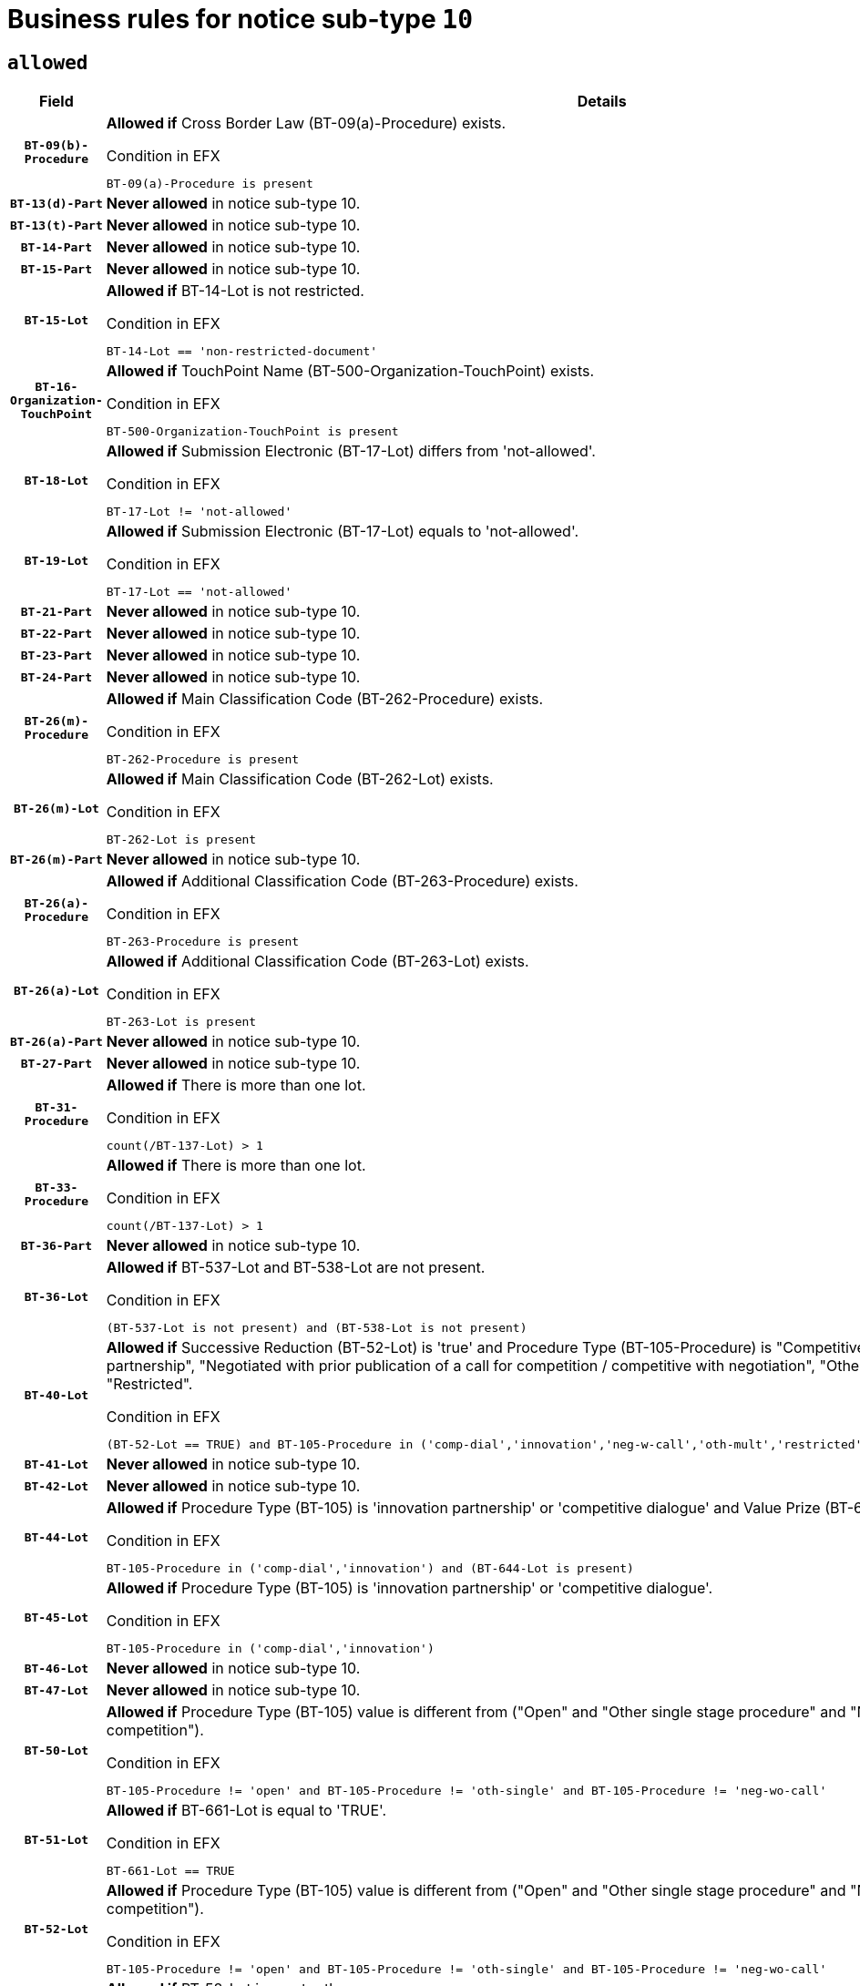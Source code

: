= Business rules for notice sub-type `10`
:navtitle: Business Rules

== `allowed`
[cols="<3,<6,>1", role="fixed-layout"]
|====
h| Field h|Details h|Severity 
h|`BT-09(b)-Procedure`
a|

*Allowed if* Cross Border Law (BT-09(a)-Procedure) exists.

.Condition in EFX
[source, EFX]
----
BT-09(a)-Procedure is present
----
|`ERROR`
h|`BT-13(d)-Part`
a|

*Never allowed* in notice sub-type 10.
|`ERROR`
h|`BT-13(t)-Part`
a|

*Never allowed* in notice sub-type 10.
|`ERROR`
h|`BT-14-Part`
a|

*Never allowed* in notice sub-type 10.
|`ERROR`
h|`BT-15-Part`
a|

*Never allowed* in notice sub-type 10.
|`ERROR`
h|`BT-15-Lot`
a|

*Allowed if* BT-14-Lot is not restricted.

.Condition in EFX
[source, EFX]
----
BT-14-Lot == 'non-restricted-document'
----
|`ERROR`
h|`BT-16-Organization-TouchPoint`
a|

*Allowed if* TouchPoint Name (BT-500-Organization-TouchPoint) exists.

.Condition in EFX
[source, EFX]
----
BT-500-Organization-TouchPoint is present
----
|`ERROR`
h|`BT-18-Lot`
a|

*Allowed if* Submission Electronic (BT-17-Lot) differs from 'not-allowed'.

.Condition in EFX
[source, EFX]
----
BT-17-Lot != 'not-allowed'
----
|`ERROR`
h|`BT-19-Lot`
a|

*Allowed if* Submission Electronic (BT-17-Lot) equals to 'not-allowed'.

.Condition in EFX
[source, EFX]
----
BT-17-Lot == 'not-allowed'
----
|`ERROR`
h|`BT-21-Part`
a|

*Never allowed* in notice sub-type 10.
|`ERROR`
h|`BT-22-Part`
a|

*Never allowed* in notice sub-type 10.
|`ERROR`
h|`BT-23-Part`
a|

*Never allowed* in notice sub-type 10.
|`ERROR`
h|`BT-24-Part`
a|

*Never allowed* in notice sub-type 10.
|`ERROR`
h|`BT-26(m)-Procedure`
a|

*Allowed if* Main Classification Code (BT-262-Procedure) exists.

.Condition in EFX
[source, EFX]
----
BT-262-Procedure is present
----
|`ERROR`
h|`BT-26(m)-Lot`
a|

*Allowed if* Main Classification Code (BT-262-Lot) exists.

.Condition in EFX
[source, EFX]
----
BT-262-Lot is present
----
|`ERROR`
h|`BT-26(m)-Part`
a|

*Never allowed* in notice sub-type 10.
|`ERROR`
h|`BT-26(a)-Procedure`
a|

*Allowed if* Additional Classification Code (BT-263-Procedure) exists.

.Condition in EFX
[source, EFX]
----
BT-263-Procedure is present
----
|`ERROR`
h|`BT-26(a)-Lot`
a|

*Allowed if* Additional Classification Code (BT-263-Lot) exists.

.Condition in EFX
[source, EFX]
----
BT-263-Lot is present
----
|`ERROR`
h|`BT-26(a)-Part`
a|

*Never allowed* in notice sub-type 10.
|`ERROR`
h|`BT-27-Part`
a|

*Never allowed* in notice sub-type 10.
|`ERROR`
h|`BT-31-Procedure`
a|

*Allowed if* There is more than one lot.

.Condition in EFX
[source, EFX]
----
count(/BT-137-Lot) > 1
----
|`ERROR`
h|`BT-33-Procedure`
a|

*Allowed if* There is more than one lot.

.Condition in EFX
[source, EFX]
----
count(/BT-137-Lot) > 1
----
|`ERROR`
h|`BT-36-Part`
a|

*Never allowed* in notice sub-type 10.
|`ERROR`
h|`BT-36-Lot`
a|

*Allowed if* BT-537-Lot and BT-538-Lot are not present.

.Condition in EFX
[source, EFX]
----
(BT-537-Lot is not present) and (BT-538-Lot is not present)
----
|`ERROR`
h|`BT-40-Lot`
a|

*Allowed if* Successive Reduction (BT-52-Lot) is 'true' and Procedure Type (BT-105-Procedure) is "Competitive dialogue", "Innovation partnership", "Negotiated with prior publication of a call for competition / competitive with negotiation", "Other multiple stage procedure" or "Restricted".

.Condition in EFX
[source, EFX]
----
(BT-52-Lot == TRUE) and BT-105-Procedure in ('comp-dial','innovation','neg-w-call','oth-mult','restricted')
----
|`ERROR`
h|`BT-41-Lot`
a|

*Never allowed* in notice sub-type 10.
|`ERROR`
h|`BT-42-Lot`
a|

*Never allowed* in notice sub-type 10.
|`ERROR`
h|`BT-44-Lot`
a|

*Allowed if* Procedure Type (BT-105) is 'innovation partnership' or 'competitive dialogue' and Value Prize (BT-644) exists.

.Condition in EFX
[source, EFX]
----
BT-105-Procedure in ('comp-dial','innovation') and (BT-644-Lot is present)
----
|`ERROR`
h|`BT-45-Lot`
a|

*Allowed if* Procedure Type (BT-105) is 'innovation partnership' or 'competitive dialogue'.

.Condition in EFX
[source, EFX]
----
BT-105-Procedure in ('comp-dial','innovation')
----
|`ERROR`
h|`BT-46-Lot`
a|

*Never allowed* in notice sub-type 10.
|`ERROR`
h|`BT-47-Lot`
a|

*Never allowed* in notice sub-type 10.
|`ERROR`
h|`BT-50-Lot`
a|

*Allowed if* Procedure Type (BT-105) value is different from ("Open" and "Other single stage procedure" and "Negotiated without prior call for competition").

.Condition in EFX
[source, EFX]
----
BT-105-Procedure != 'open' and BT-105-Procedure != 'oth-single' and BT-105-Procedure != 'neg-wo-call'
----
|`ERROR`
h|`BT-51-Lot`
a|

*Allowed if* BT-661-Lot is equal to 'TRUE'.

.Condition in EFX
[source, EFX]
----
BT-661-Lot == TRUE
----
|`ERROR`
h|`BT-52-Lot`
a|

*Allowed if* Procedure Type (BT-105) value is different from ("Open" and "Other single stage procedure" and "Negotiated without prior call for competition").

.Condition in EFX
[source, EFX]
----
BT-105-Procedure != 'open' and BT-105-Procedure != 'oth-single' and BT-105-Procedure != 'neg-wo-call'
----
|`ERROR`
h|`BT-57-Lot`
a|

*Allowed if* BT-58-Lot is greater than zero.

.Condition in EFX
[source, EFX]
----
BT-58-Lot > 0
----
|`ERROR`
h|`BT-63-Lot`
a|

*Allowed if* There is only one lot.

.Condition in EFX
[source, EFX]
----
count(/BT-137-Lot) == 1
----
|`ERROR`
h|`BT-64-Lot`
a|

*Never allowed* in notice sub-type 10.
|`ERROR`
h|`BT-65-Lot`
a|

*Never allowed* in notice sub-type 10.
|`ERROR`
h|`BT-67(b)-Procedure`
a|

*Allowed if* Exclusion Grounds Code (BT-67(a)-Procedure) exists.

.Condition in EFX
[source, EFX]
----
BT-67(a)-Procedure is present
----
|`ERROR`
h|`BT-71-Part`
a|

*Never allowed* in notice sub-type 10.
|`ERROR`
h|`BT-76-Lot`
a|

*Allowed if* BT-761-Lot is equal to 'TRUE'.

.Condition in EFX
[source, EFX]
----
BT-761-Lot == 'true'
----
|`ERROR`
h|`BT-78-Lot`
a|

*Allowed if* security clearance is required.

.Condition in EFX
[source, EFX]
----
BT-578-Lot == 'true'
----
|`ERROR`
h|`BT-79-Lot`
a|

*Allowed if* the value chosen for BT-23-Lot is equal to 'Services'.

.Condition in EFX
[source, EFX]
----
BT-23-Lot == 'services'
----
|`ERROR`
h|`BT-94-Lot`
a|

*Never allowed* in notice sub-type 10.
|`ERROR`
h|`BT-95-Lot`
a|

*Never allowed* in notice sub-type 10.
|`ERROR`
h|`BT-98-Lot`
a|

*Allowed if* the value chosen for BT-105-Lot is equal to 'Open'.

.Condition in EFX
[source, EFX]
----
BT-105-Procedure == 'open'
----
|`ERROR`
h|`BT-106-Procedure`
a|

*Never allowed* in notice sub-type 10.
|`ERROR`
h|`BT-109-Lot`
a|

*Allowed if* the lot involves a Framework Agreement and its duration is greater than 4 years.

.Condition in EFX
[source, EFX]
----
(BT-765-Lot in ('fa-mix','fa-w-rc','fa-wo-rc')) and (((BT-537-Lot - BT-536-Lot) > P4Y) or (BT-36-Lot > P4Y))
----
|`ERROR`
h|`BT-111-Lot`
a|

*Allowed if* the value chosen for BT-765-Lot is equal to one of the following: 'Framework agreement, partly without reopening and partly with reopening of competition', 'Framework agreement, with reopening of competition', 'Frame$work agreement, without reopening of competition'.

.Condition in EFX
[source, EFX]
----
BT-765-Lot in ('fa-mix','fa-w-rc','fa-wo-rc')
----
|`ERROR`
h|`BT-113-Lot`
a|

*Allowed if* the value chosen for BT-765-Lot is equal to one of the following: 'Framework agreement, partly without reopening and partly with reopening of competition', 'Framework agreement, with reopening of competition', 'Frame$work agreement, without reopening of competition'.

.Condition in EFX
[source, EFX]
----
BT-765-Lot in ('fa-mix','fa-w-rc','fa-wo-rc')
----
|`ERROR`
h|`BT-115-Part`
a|

*Never allowed* in notice sub-type 10.
|`ERROR`
h|`BT-118-NoticeResult`
a|

*Never allowed* in notice sub-type 10.
|`ERROR`
h|`BT-119-LotResult`
a|

*Never allowed* in notice sub-type 10.
|`ERROR`
h|`BT-120-Lot`
a|

*Never allowed* in notice sub-type 10.
|`ERROR`
h|`BT-122-Lot`
a|

*Allowed if* Electronic Auction indicator (BT-767-Lot) is 'true'.

.Condition in EFX
[source, EFX]
----
BT-767-Lot == TRUE
----
|`ERROR`
h|`BT-123-Lot`
a|

*Allowed if* Electronic Auction indicator (BT-767-Lot) is 'true'.

.Condition in EFX
[source, EFX]
----
BT-767-Lot == TRUE
----
|`ERROR`
h|`BT-124-Part`
a|

*Never allowed* in notice sub-type 10.
|`ERROR`
h|`BT-125(i)-Part`
a|

*Never allowed* in notice sub-type 10.
|`ERROR`
h|`BT-127-notice`
a|

*Never allowed* in notice sub-type 10.
|`ERROR`
h|`BT-130-Lot`
a|

*Allowed if* the value chosen for BT-105-Lot is different from 'Open'.

.Condition in EFX
[source, EFX]
----
BT-105-Procedure != 'open'
----
|`ERROR`
h|`BT-131(d)-Lot`
a|

*Never allowed* in notice sub-type 10.
|`ERROR`
h|`BT-131(t)-Lot`
a|

*Never allowed* in notice sub-type 10.
|`ERROR`
h|`BT-132(d)-Lot`
a|

*Never allowed* in notice sub-type 10.
|`ERROR`
h|`BT-132(t)-Lot`
a|

*Never allowed* in notice sub-type 10.
|`ERROR`
h|`BT-133-Lot`
a|

*Never allowed* in notice sub-type 10.
|`ERROR`
h|`BT-134-Lot`
a|

*Never allowed* in notice sub-type 10.
|`ERROR`
h|`BT-135-Procedure`
a|

*Never allowed* in notice sub-type 10.
|`ERROR`
h|`BT-136-Procedure`
a|

*Never allowed* in notice sub-type 10.
|`ERROR`
h|`BT-137-Part`
a|

*Never allowed* in notice sub-type 10.
|`ERROR`
h|`BT-137-LotsGroup`
a|

*Allowed if* There is more than one lot.

.Condition in EFX
[source, EFX]
----
count(/BT-137-Lot) > 1
----
|`ERROR`
h|`BT-140-notice`
a|

*Allowed if* Change Notice Version Identifier (BT-758-notice) exists.

.Condition in EFX
[source, EFX]
----
BT-758-notice is present
----
|`ERROR`
h|`BT-141(a)-notice`
a|

*Allowed if* Change Previous Notice Section Identifier (BT-13716-notice) exists.

.Condition in EFX
[source, EFX]
----
BT-13716-notice is present
----
|`ERROR`
h|`BT-142-LotResult`
a|

*Never allowed* in notice sub-type 10.
|`ERROR`
h|`BT-144-LotResult`
a|

*Never allowed* in notice sub-type 10.
|`ERROR`
h|`BT-145-Contract`
a|

*Never allowed* in notice sub-type 10.
|`ERROR`
h|`BT-150-Contract`
a|

*Never allowed* in notice sub-type 10.
|`ERROR`
h|`BT-151-Contract`
a|

*Never allowed* in notice sub-type 10.
|`ERROR`
h|`BT-156-NoticeResult`
a|

*Never allowed* in notice sub-type 10.
|`ERROR`
h|`BT-157-LotsGroup`
a|

*Allowed if* the Group of lots is composed of Lots for which a framework agreement is defined.

.Condition in EFX
[source, EFX]
----
BT-137-LotsGroup == BT-330-Procedure[BT-1375-Procedure == BT-137-Lot[BT-765-Lot in ('fa-mix','fa-w-rc','fa-wo-rc')]]
----
|`ERROR`
h|`BT-160-Tender`
a|

*Never allowed* in notice sub-type 10.
|`ERROR`
h|`BT-161-NoticeResult`
a|

*Never allowed* in notice sub-type 10.
|`ERROR`
h|`BT-162-Tender`
a|

*Never allowed* in notice sub-type 10.
|`ERROR`
h|`BT-163-Tender`
a|

*Never allowed* in notice sub-type 10.
|`ERROR`
h|`BT-165-Organization-Company`
a|

*Never allowed* in notice sub-type 10.
|`ERROR`
h|`BT-171-Tender`
a|

*Never allowed* in notice sub-type 10.
|`ERROR`
h|`BT-191-Tender`
a|

*Never allowed* in notice sub-type 10.
|`ERROR`
h|`BT-193-Tender`
a|

*Never allowed* in notice sub-type 10.
|`ERROR`
h|`BT-195(BT-118)-NoticeResult`
a|

*Never allowed* in notice sub-type 10.
|`ERROR`
h|`BT-195(BT-161)-NoticeResult`
a|

*Never allowed* in notice sub-type 10.
|`ERROR`
h|`BT-195(BT-556)-NoticeResult`
a|

*Never allowed* in notice sub-type 10.
|`ERROR`
h|`BT-195(BT-156)-NoticeResult`
a|

*Never allowed* in notice sub-type 10.
|`ERROR`
h|`BT-195(BT-142)-LotResult`
a|

*Never allowed* in notice sub-type 10.
|`ERROR`
h|`BT-195(BT-710)-LotResult`
a|

*Never allowed* in notice sub-type 10.
|`ERROR`
h|`BT-195(BT-711)-LotResult`
a|

*Never allowed* in notice sub-type 10.
|`ERROR`
h|`BT-195(BT-709)-LotResult`
a|

*Never allowed* in notice sub-type 10.
|`ERROR`
h|`BT-195(BT-712)-LotResult`
a|

*Never allowed* in notice sub-type 10.
|`ERROR`
h|`BT-195(BT-144)-LotResult`
a|

*Never allowed* in notice sub-type 10.
|`ERROR`
h|`BT-195(BT-760)-LotResult`
a|

*Never allowed* in notice sub-type 10.
|`ERROR`
h|`BT-195(BT-759)-LotResult`
a|

*Never allowed* in notice sub-type 10.
|`ERROR`
h|`BT-195(BT-171)-Tender`
a|

*Never allowed* in notice sub-type 10.
|`ERROR`
h|`BT-195(BT-193)-Tender`
a|

*Never allowed* in notice sub-type 10.
|`ERROR`
h|`BT-195(BT-720)-Tender`
a|

*Never allowed* in notice sub-type 10.
|`ERROR`
h|`BT-195(BT-162)-Tender`
a|

*Never allowed* in notice sub-type 10.
|`ERROR`
h|`BT-195(BT-160)-Tender`
a|

*Never allowed* in notice sub-type 10.
|`ERROR`
h|`BT-195(BT-163)-Tender`
a|

*Never allowed* in notice sub-type 10.
|`ERROR`
h|`BT-195(BT-191)-Tender`
a|

*Never allowed* in notice sub-type 10.
|`ERROR`
h|`BT-195(BT-553)-Tender`
a|

*Never allowed* in notice sub-type 10.
|`ERROR`
h|`BT-195(BT-554)-Tender`
a|

*Never allowed* in notice sub-type 10.
|`ERROR`
h|`BT-195(BT-555)-Tender`
a|

*Never allowed* in notice sub-type 10.
|`ERROR`
h|`BT-195(BT-773)-Tender`
a|

*Never allowed* in notice sub-type 10.
|`ERROR`
h|`BT-195(BT-731)-Tender`
a|

*Never allowed* in notice sub-type 10.
|`ERROR`
h|`BT-195(BT-730)-Tender`
a|

*Never allowed* in notice sub-type 10.
|`ERROR`
h|`BT-195(BT-09)-Procedure`
a|

*Never allowed* in notice sub-type 10.
|`ERROR`
h|`BT-195(BT-105)-Procedure`
a|

*Never allowed* in notice sub-type 10.
|`ERROR`
h|`BT-195(BT-88)-Procedure`
a|

*Never allowed* in notice sub-type 10.
|`ERROR`
h|`BT-195(BT-106)-Procedure`
a|

*Never allowed* in notice sub-type 10.
|`ERROR`
h|`BT-195(BT-1351)-Procedure`
a|

*Never allowed* in notice sub-type 10.
|`ERROR`
h|`BT-195(BT-136)-Procedure`
a|

*Never allowed* in notice sub-type 10.
|`ERROR`
h|`BT-195(BT-1252)-Procedure`
a|

*Never allowed* in notice sub-type 10.
|`ERROR`
h|`BT-195(BT-135)-Procedure`
a|

*Never allowed* in notice sub-type 10.
|`ERROR`
h|`BT-195(BT-733)-LotsGroup`
a|

*Never allowed* in notice sub-type 10.
|`ERROR`
h|`BT-195(BT-543)-LotsGroup`
a|

*Never allowed* in notice sub-type 10.
|`ERROR`
h|`BT-195(BT-5421)-LotsGroup`
a|

*Never allowed* in notice sub-type 10.
|`ERROR`
h|`BT-195(BT-5422)-LotsGroup`
a|

*Never allowed* in notice sub-type 10.
|`ERROR`
h|`BT-195(BT-5423)-LotsGroup`
a|

*Never allowed* in notice sub-type 10.
|`ERROR`
h|`BT-195(BT-541)-LotsGroup`
a|

*Never allowed* in notice sub-type 10.
|`ERROR`
h|`BT-195(BT-734)-LotsGroup`
a|

*Never allowed* in notice sub-type 10.
|`ERROR`
h|`BT-195(BT-539)-LotsGroup`
a|

*Never allowed* in notice sub-type 10.
|`ERROR`
h|`BT-195(BT-540)-LotsGroup`
a|

*Never allowed* in notice sub-type 10.
|`ERROR`
h|`BT-195(BT-733)-Lot`
a|

*Never allowed* in notice sub-type 10.
|`ERROR`
h|`BT-195(BT-543)-Lot`
a|

*Never allowed* in notice sub-type 10.
|`ERROR`
h|`BT-195(BT-5421)-Lot`
a|

*Never allowed* in notice sub-type 10.
|`ERROR`
h|`BT-195(BT-5422)-Lot`
a|

*Never allowed* in notice sub-type 10.
|`ERROR`
h|`BT-195(BT-5423)-Lot`
a|

*Never allowed* in notice sub-type 10.
|`ERROR`
h|`BT-195(BT-541)-Lot`
a|

*Never allowed* in notice sub-type 10.
|`ERROR`
h|`BT-195(BT-734)-Lot`
a|

*Never allowed* in notice sub-type 10.
|`ERROR`
h|`BT-195(BT-539)-Lot`
a|

*Never allowed* in notice sub-type 10.
|`ERROR`
h|`BT-195(BT-540)-Lot`
a|

*Never allowed* in notice sub-type 10.
|`ERROR`
h|`BT-195(BT-635)-LotResult`
a|

*Never allowed* in notice sub-type 10.
|`ERROR`
h|`BT-195(BT-636)-LotResult`
a|

*Never allowed* in notice sub-type 10.
|`ERROR`
h|`BT-196(BT-118)-NoticeResult`
a|

*Never allowed* in notice sub-type 10.
|`ERROR`
h|`BT-196(BT-161)-NoticeResult`
a|

*Never allowed* in notice sub-type 10.
|`ERROR`
h|`BT-196(BT-556)-NoticeResult`
a|

*Never allowed* in notice sub-type 10.
|`ERROR`
h|`BT-196(BT-156)-NoticeResult`
a|

*Never allowed* in notice sub-type 10.
|`ERROR`
h|`BT-196(BT-142)-LotResult`
a|

*Never allowed* in notice sub-type 10.
|`ERROR`
h|`BT-196(BT-710)-LotResult`
a|

*Never allowed* in notice sub-type 10.
|`ERROR`
h|`BT-196(BT-711)-LotResult`
a|

*Never allowed* in notice sub-type 10.
|`ERROR`
h|`BT-196(BT-709)-LotResult`
a|

*Never allowed* in notice sub-type 10.
|`ERROR`
h|`BT-196(BT-712)-LotResult`
a|

*Never allowed* in notice sub-type 10.
|`ERROR`
h|`BT-196(BT-144)-LotResult`
a|

*Never allowed* in notice sub-type 10.
|`ERROR`
h|`BT-196(BT-760)-LotResult`
a|

*Never allowed* in notice sub-type 10.
|`ERROR`
h|`BT-196(BT-759)-LotResult`
a|

*Never allowed* in notice sub-type 10.
|`ERROR`
h|`BT-196(BT-171)-Tender`
a|

*Never allowed* in notice sub-type 10.
|`ERROR`
h|`BT-196(BT-193)-Tender`
a|

*Never allowed* in notice sub-type 10.
|`ERROR`
h|`BT-196(BT-720)-Tender`
a|

*Never allowed* in notice sub-type 10.
|`ERROR`
h|`BT-196(BT-162)-Tender`
a|

*Never allowed* in notice sub-type 10.
|`ERROR`
h|`BT-196(BT-160)-Tender`
a|

*Never allowed* in notice sub-type 10.
|`ERROR`
h|`BT-196(BT-163)-Tender`
a|

*Never allowed* in notice sub-type 10.
|`ERROR`
h|`BT-196(BT-191)-Tender`
a|

*Never allowed* in notice sub-type 10.
|`ERROR`
h|`BT-196(BT-553)-Tender`
a|

*Never allowed* in notice sub-type 10.
|`ERROR`
h|`BT-196(BT-554)-Tender`
a|

*Never allowed* in notice sub-type 10.
|`ERROR`
h|`BT-196(BT-555)-Tender`
a|

*Never allowed* in notice sub-type 10.
|`ERROR`
h|`BT-196(BT-773)-Tender`
a|

*Never allowed* in notice sub-type 10.
|`ERROR`
h|`BT-196(BT-731)-Tender`
a|

*Never allowed* in notice sub-type 10.
|`ERROR`
h|`BT-196(BT-730)-Tender`
a|

*Never allowed* in notice sub-type 10.
|`ERROR`
h|`BT-196(BT-09)-Procedure`
a|

*Never allowed* in notice sub-type 10.
|`ERROR`
h|`BT-196(BT-105)-Procedure`
a|

*Never allowed* in notice sub-type 10.
|`ERROR`
h|`BT-196(BT-88)-Procedure`
a|

*Never allowed* in notice sub-type 10.
|`ERROR`
h|`BT-196(BT-106)-Procedure`
a|

*Never allowed* in notice sub-type 10.
|`ERROR`
h|`BT-196(BT-1351)-Procedure`
a|

*Never allowed* in notice sub-type 10.
|`ERROR`
h|`BT-196(BT-136)-Procedure`
a|

*Never allowed* in notice sub-type 10.
|`ERROR`
h|`BT-196(BT-1252)-Procedure`
a|

*Never allowed* in notice sub-type 10.
|`ERROR`
h|`BT-196(BT-135)-Procedure`
a|

*Never allowed* in notice sub-type 10.
|`ERROR`
h|`BT-196(BT-733)-LotsGroup`
a|

*Never allowed* in notice sub-type 10.
|`ERROR`
h|`BT-196(BT-543)-LotsGroup`
a|

*Never allowed* in notice sub-type 10.
|`ERROR`
h|`BT-196(BT-5421)-LotsGroup`
a|

*Never allowed* in notice sub-type 10.
|`ERROR`
h|`BT-196(BT-5422)-LotsGroup`
a|

*Never allowed* in notice sub-type 10.
|`ERROR`
h|`BT-196(BT-5423)-LotsGroup`
a|

*Never allowed* in notice sub-type 10.
|`ERROR`
h|`BT-196(BT-541)-LotsGroup`
a|

*Never allowed* in notice sub-type 10.
|`ERROR`
h|`BT-196(BT-734)-LotsGroup`
a|

*Never allowed* in notice sub-type 10.
|`ERROR`
h|`BT-196(BT-539)-LotsGroup`
a|

*Never allowed* in notice sub-type 10.
|`ERROR`
h|`BT-196(BT-540)-LotsGroup`
a|

*Never allowed* in notice sub-type 10.
|`ERROR`
h|`BT-196(BT-733)-Lot`
a|

*Never allowed* in notice sub-type 10.
|`ERROR`
h|`BT-196(BT-543)-Lot`
a|

*Never allowed* in notice sub-type 10.
|`ERROR`
h|`BT-196(BT-5421)-Lot`
a|

*Never allowed* in notice sub-type 10.
|`ERROR`
h|`BT-196(BT-5422)-Lot`
a|

*Never allowed* in notice sub-type 10.
|`ERROR`
h|`BT-196(BT-5423)-Lot`
a|

*Never allowed* in notice sub-type 10.
|`ERROR`
h|`BT-196(BT-541)-Lot`
a|

*Never allowed* in notice sub-type 10.
|`ERROR`
h|`BT-196(BT-734)-Lot`
a|

*Never allowed* in notice sub-type 10.
|`ERROR`
h|`BT-196(BT-539)-Lot`
a|

*Never allowed* in notice sub-type 10.
|`ERROR`
h|`BT-196(BT-540)-Lot`
a|

*Never allowed* in notice sub-type 10.
|`ERROR`
h|`BT-196(BT-635)-LotResult`
a|

*Never allowed* in notice sub-type 10.
|`ERROR`
h|`BT-196(BT-636)-LotResult`
a|

*Never allowed* in notice sub-type 10.
|`ERROR`
h|`BT-197(BT-118)-NoticeResult`
a|

*Never allowed* in notice sub-type 10.
|`ERROR`
h|`BT-197(BT-161)-NoticeResult`
a|

*Never allowed* in notice sub-type 10.
|`ERROR`
h|`BT-197(BT-556)-NoticeResult`
a|

*Never allowed* in notice sub-type 10.
|`ERROR`
h|`BT-197(BT-156)-NoticeResult`
a|

*Never allowed* in notice sub-type 10.
|`ERROR`
h|`BT-197(BT-142)-LotResult`
a|

*Never allowed* in notice sub-type 10.
|`ERROR`
h|`BT-197(BT-710)-LotResult`
a|

*Never allowed* in notice sub-type 10.
|`ERROR`
h|`BT-197(BT-711)-LotResult`
a|

*Never allowed* in notice sub-type 10.
|`ERROR`
h|`BT-197(BT-709)-LotResult`
a|

*Never allowed* in notice sub-type 10.
|`ERROR`
h|`BT-197(BT-712)-LotResult`
a|

*Never allowed* in notice sub-type 10.
|`ERROR`
h|`BT-197(BT-144)-LotResult`
a|

*Never allowed* in notice sub-type 10.
|`ERROR`
h|`BT-197(BT-760)-LotResult`
a|

*Never allowed* in notice sub-type 10.
|`ERROR`
h|`BT-197(BT-759)-LotResult`
a|

*Never allowed* in notice sub-type 10.
|`ERROR`
h|`BT-197(BT-171)-Tender`
a|

*Never allowed* in notice sub-type 10.
|`ERROR`
h|`BT-197(BT-193)-Tender`
a|

*Never allowed* in notice sub-type 10.
|`ERROR`
h|`BT-197(BT-720)-Tender`
a|

*Never allowed* in notice sub-type 10.
|`ERROR`
h|`BT-197(BT-162)-Tender`
a|

*Never allowed* in notice sub-type 10.
|`ERROR`
h|`BT-197(BT-160)-Tender`
a|

*Never allowed* in notice sub-type 10.
|`ERROR`
h|`BT-197(BT-163)-Tender`
a|

*Never allowed* in notice sub-type 10.
|`ERROR`
h|`BT-197(BT-191)-Tender`
a|

*Never allowed* in notice sub-type 10.
|`ERROR`
h|`BT-197(BT-553)-Tender`
a|

*Never allowed* in notice sub-type 10.
|`ERROR`
h|`BT-197(BT-554)-Tender`
a|

*Never allowed* in notice sub-type 10.
|`ERROR`
h|`BT-197(BT-555)-Tender`
a|

*Never allowed* in notice sub-type 10.
|`ERROR`
h|`BT-197(BT-773)-Tender`
a|

*Never allowed* in notice sub-type 10.
|`ERROR`
h|`BT-197(BT-731)-Tender`
a|

*Never allowed* in notice sub-type 10.
|`ERROR`
h|`BT-197(BT-730)-Tender`
a|

*Never allowed* in notice sub-type 10.
|`ERROR`
h|`BT-197(BT-09)-Procedure`
a|

*Never allowed* in notice sub-type 10.
|`ERROR`
h|`BT-197(BT-105)-Procedure`
a|

*Never allowed* in notice sub-type 10.
|`ERROR`
h|`BT-197(BT-88)-Procedure`
a|

*Never allowed* in notice sub-type 10.
|`ERROR`
h|`BT-197(BT-106)-Procedure`
a|

*Never allowed* in notice sub-type 10.
|`ERROR`
h|`BT-197(BT-1351)-Procedure`
a|

*Never allowed* in notice sub-type 10.
|`ERROR`
h|`BT-197(BT-136)-Procedure`
a|

*Never allowed* in notice sub-type 10.
|`ERROR`
h|`BT-197(BT-1252)-Procedure`
a|

*Never allowed* in notice sub-type 10.
|`ERROR`
h|`BT-197(BT-135)-Procedure`
a|

*Never allowed* in notice sub-type 10.
|`ERROR`
h|`BT-197(BT-733)-LotsGroup`
a|

*Never allowed* in notice sub-type 10.
|`ERROR`
h|`BT-197(BT-543)-LotsGroup`
a|

*Never allowed* in notice sub-type 10.
|`ERROR`
h|`BT-197(BT-5421)-LotsGroup`
a|

*Never allowed* in notice sub-type 10.
|`ERROR`
h|`BT-197(BT-5422)-LotsGroup`
a|

*Never allowed* in notice sub-type 10.
|`ERROR`
h|`BT-197(BT-5423)-LotsGroup`
a|

*Never allowed* in notice sub-type 10.
|`ERROR`
h|`BT-197(BT-541)-LotsGroup`
a|

*Never allowed* in notice sub-type 10.
|`ERROR`
h|`BT-197(BT-734)-LotsGroup`
a|

*Never allowed* in notice sub-type 10.
|`ERROR`
h|`BT-197(BT-539)-LotsGroup`
a|

*Never allowed* in notice sub-type 10.
|`ERROR`
h|`BT-197(BT-540)-LotsGroup`
a|

*Never allowed* in notice sub-type 10.
|`ERROR`
h|`BT-197(BT-733)-Lot`
a|

*Never allowed* in notice sub-type 10.
|`ERROR`
h|`BT-197(BT-543)-Lot`
a|

*Never allowed* in notice sub-type 10.
|`ERROR`
h|`BT-197(BT-5421)-Lot`
a|

*Never allowed* in notice sub-type 10.
|`ERROR`
h|`BT-197(BT-5422)-Lot`
a|

*Never allowed* in notice sub-type 10.
|`ERROR`
h|`BT-197(BT-5423)-Lot`
a|

*Never allowed* in notice sub-type 10.
|`ERROR`
h|`BT-197(BT-541)-Lot`
a|

*Never allowed* in notice sub-type 10.
|`ERROR`
h|`BT-197(BT-734)-Lot`
a|

*Never allowed* in notice sub-type 10.
|`ERROR`
h|`BT-197(BT-539)-Lot`
a|

*Never allowed* in notice sub-type 10.
|`ERROR`
h|`BT-197(BT-540)-Lot`
a|

*Never allowed* in notice sub-type 10.
|`ERROR`
h|`BT-197(BT-635)-LotResult`
a|

*Never allowed* in notice sub-type 10.
|`ERROR`
h|`BT-197(BT-636)-LotResult`
a|

*Never allowed* in notice sub-type 10.
|`ERROR`
h|`BT-198(BT-118)-NoticeResult`
a|

*Never allowed* in notice sub-type 10.
|`ERROR`
h|`BT-198(BT-161)-NoticeResult`
a|

*Never allowed* in notice sub-type 10.
|`ERROR`
h|`BT-198(BT-556)-NoticeResult`
a|

*Never allowed* in notice sub-type 10.
|`ERROR`
h|`BT-198(BT-156)-NoticeResult`
a|

*Never allowed* in notice sub-type 10.
|`ERROR`
h|`BT-198(BT-142)-LotResult`
a|

*Never allowed* in notice sub-type 10.
|`ERROR`
h|`BT-198(BT-710)-LotResult`
a|

*Never allowed* in notice sub-type 10.
|`ERROR`
h|`BT-198(BT-711)-LotResult`
a|

*Never allowed* in notice sub-type 10.
|`ERROR`
h|`BT-198(BT-709)-LotResult`
a|

*Never allowed* in notice sub-type 10.
|`ERROR`
h|`BT-198(BT-712)-LotResult`
a|

*Never allowed* in notice sub-type 10.
|`ERROR`
h|`BT-198(BT-144)-LotResult`
a|

*Never allowed* in notice sub-type 10.
|`ERROR`
h|`BT-198(BT-760)-LotResult`
a|

*Never allowed* in notice sub-type 10.
|`ERROR`
h|`BT-198(BT-759)-LotResult`
a|

*Never allowed* in notice sub-type 10.
|`ERROR`
h|`BT-198(BT-171)-Tender`
a|

*Never allowed* in notice sub-type 10.
|`ERROR`
h|`BT-198(BT-193)-Tender`
a|

*Never allowed* in notice sub-type 10.
|`ERROR`
h|`BT-198(BT-720)-Tender`
a|

*Never allowed* in notice sub-type 10.
|`ERROR`
h|`BT-198(BT-162)-Tender`
a|

*Never allowed* in notice sub-type 10.
|`ERROR`
h|`BT-198(BT-160)-Tender`
a|

*Never allowed* in notice sub-type 10.
|`ERROR`
h|`BT-198(BT-163)-Tender`
a|

*Never allowed* in notice sub-type 10.
|`ERROR`
h|`BT-198(BT-191)-Tender`
a|

*Never allowed* in notice sub-type 10.
|`ERROR`
h|`BT-198(BT-553)-Tender`
a|

*Never allowed* in notice sub-type 10.
|`ERROR`
h|`BT-198(BT-554)-Tender`
a|

*Never allowed* in notice sub-type 10.
|`ERROR`
h|`BT-198(BT-555)-Tender`
a|

*Never allowed* in notice sub-type 10.
|`ERROR`
h|`BT-198(BT-773)-Tender`
a|

*Never allowed* in notice sub-type 10.
|`ERROR`
h|`BT-198(BT-731)-Tender`
a|

*Never allowed* in notice sub-type 10.
|`ERROR`
h|`BT-198(BT-730)-Tender`
a|

*Never allowed* in notice sub-type 10.
|`ERROR`
h|`BT-198(BT-09)-Procedure`
a|

*Never allowed* in notice sub-type 10.
|`ERROR`
h|`BT-198(BT-105)-Procedure`
a|

*Never allowed* in notice sub-type 10.
|`ERROR`
h|`BT-198(BT-88)-Procedure`
a|

*Never allowed* in notice sub-type 10.
|`ERROR`
h|`BT-198(BT-106)-Procedure`
a|

*Never allowed* in notice sub-type 10.
|`ERROR`
h|`BT-198(BT-1351)-Procedure`
a|

*Never allowed* in notice sub-type 10.
|`ERROR`
h|`BT-198(BT-136)-Procedure`
a|

*Never allowed* in notice sub-type 10.
|`ERROR`
h|`BT-198(BT-1252)-Procedure`
a|

*Never allowed* in notice sub-type 10.
|`ERROR`
h|`BT-198(BT-135)-Procedure`
a|

*Never allowed* in notice sub-type 10.
|`ERROR`
h|`BT-198(BT-733)-LotsGroup`
a|

*Never allowed* in notice sub-type 10.
|`ERROR`
h|`BT-198(BT-543)-LotsGroup`
a|

*Never allowed* in notice sub-type 10.
|`ERROR`
h|`BT-198(BT-5421)-LotsGroup`
a|

*Never allowed* in notice sub-type 10.
|`ERROR`
h|`BT-198(BT-5422)-LotsGroup`
a|

*Never allowed* in notice sub-type 10.
|`ERROR`
h|`BT-198(BT-5423)-LotsGroup`
a|

*Never allowed* in notice sub-type 10.
|`ERROR`
h|`BT-198(BT-541)-LotsGroup`
a|

*Never allowed* in notice sub-type 10.
|`ERROR`
h|`BT-198(BT-734)-LotsGroup`
a|

*Never allowed* in notice sub-type 10.
|`ERROR`
h|`BT-198(BT-539)-LotsGroup`
a|

*Never allowed* in notice sub-type 10.
|`ERROR`
h|`BT-198(BT-540)-LotsGroup`
a|

*Never allowed* in notice sub-type 10.
|`ERROR`
h|`BT-198(BT-733)-Lot`
a|

*Never allowed* in notice sub-type 10.
|`ERROR`
h|`BT-198(BT-543)-Lot`
a|

*Never allowed* in notice sub-type 10.
|`ERROR`
h|`BT-198(BT-5421)-Lot`
a|

*Never allowed* in notice sub-type 10.
|`ERROR`
h|`BT-198(BT-5422)-Lot`
a|

*Never allowed* in notice sub-type 10.
|`ERROR`
h|`BT-198(BT-5423)-Lot`
a|

*Never allowed* in notice sub-type 10.
|`ERROR`
h|`BT-198(BT-541)-Lot`
a|

*Never allowed* in notice sub-type 10.
|`ERROR`
h|`BT-198(BT-734)-Lot`
a|

*Never allowed* in notice sub-type 10.
|`ERROR`
h|`BT-198(BT-539)-Lot`
a|

*Never allowed* in notice sub-type 10.
|`ERROR`
h|`BT-198(BT-540)-Lot`
a|

*Never allowed* in notice sub-type 10.
|`ERROR`
h|`BT-198(BT-635)-LotResult`
a|

*Never allowed* in notice sub-type 10.
|`ERROR`
h|`BT-198(BT-636)-LotResult`
a|

*Never allowed* in notice sub-type 10.
|`ERROR`
h|`BT-200-Contract`
a|

*Never allowed* in notice sub-type 10.
|`ERROR`
h|`BT-201-Contract`
a|

*Never allowed* in notice sub-type 10.
|`ERROR`
h|`BT-202-Contract`
a|

*Never allowed* in notice sub-type 10.
|`ERROR`
h|`BT-262-Part`
a|

*Never allowed* in notice sub-type 10.
|`ERROR`
h|`BT-263-Part`
a|

*Never allowed* in notice sub-type 10.
|`ERROR`
h|`BT-300-Part`
a|

*Never allowed* in notice sub-type 10.
|`ERROR`
h|`BT-500-UBO`
a|

*Never allowed* in notice sub-type 10.
|`ERROR`
h|`BT-500-Business`
a|

*Never allowed* in notice sub-type 10.
|`ERROR`
h|`BT-501-Business-National`
a|

*Never allowed* in notice sub-type 10.
|`ERROR`
h|`BT-501-Business-European`
a|

*Never allowed* in notice sub-type 10.
|`ERROR`
h|`BT-502-Business`
a|

*Never allowed* in notice sub-type 10.
|`ERROR`
h|`BT-503-UBO`
a|

*Never allowed* in notice sub-type 10.
|`ERROR`
h|`BT-503-Business`
a|

*Never allowed* in notice sub-type 10.
|`ERROR`
h|`BT-505-Business`
a|

*Never allowed* in notice sub-type 10.
|`ERROR`
h|`BT-505-Organization-Company`
a|

*Allowed if* Company Organization Name (BT-500-Organization-Company) exists.

.Condition in EFX
[source, EFX]
----
BT-500-Organization-Company is present
----
|`ERROR`
h|`BT-506-UBO`
a|

*Never allowed* in notice sub-type 10.
|`ERROR`
h|`BT-506-Business`
a|

*Never allowed* in notice sub-type 10.
|`ERROR`
h|`BT-507-UBO`
a|

*Never allowed* in notice sub-type 10.
|`ERROR`
h|`BT-507-Business`
a|

*Never allowed* in notice sub-type 10.
|`ERROR`
h|`BT-507-Organization-Company`
a|

*Allowed if* Organization country (BT-514-Organization-Company) is a country with NUTS codes.

.Condition in EFX
[source, EFX]
----
BT-514-Organization-Company in (nuts-country)
----
|`ERROR`
h|`BT-507-Organization-TouchPoint`
a|

*Allowed if* TouchPoint country (BT-514-Organization-TouchPoint) is a country with NUTS codes.

.Condition in EFX
[source, EFX]
----
BT-514-Organization-TouchPoint in (nuts-country)
----
|`ERROR`
h|`BT-510(a)-Organization-Company`
a|

*Allowed if* Organisation City (BT-513-Organization-Company) exists.

.Condition in EFX
[source, EFX]
----
BT-513-Organization-Company is present
----
|`ERROR`
h|`BT-510(b)-Organization-Company`
a|

*Allowed if* Street (BT-510(a)-Organization-Company) is specified.

.Condition in EFX
[source, EFX]
----
BT-510(a)-Organization-Company is present
----
|`ERROR`
h|`BT-510(c)-Organization-Company`
a|

*Allowed if* Streetline 1 (BT-510(b)-Organization-Company) is specified.

.Condition in EFX
[source, EFX]
----
BT-510(b)-Organization-Company is present
----
|`ERROR`
h|`BT-510(a)-Organization-TouchPoint`
a|

*Allowed if* City (BT-513-Organization-TouchPoint) exists.

.Condition in EFX
[source, EFX]
----
BT-513-Organization-TouchPoint is present
----
|`ERROR`
h|`BT-510(b)-Organization-TouchPoint`
a|

*Allowed if* Street (BT-510(a)-Organization-TouchPoint) is specified.

.Condition in EFX
[source, EFX]
----
BT-510(a)-Organization-TouchPoint is present
----
|`ERROR`
h|`BT-510(c)-Organization-TouchPoint`
a|

*Allowed if* Streetline 1 (BT-510(b)-Organization-TouchPoint) is specified.

.Condition in EFX
[source, EFX]
----
BT-510(b)-Organization-TouchPoint is present
----
|`ERROR`
h|`BT-510(a)-UBO`
a|

*Never allowed* in notice sub-type 10.
|`ERROR`
h|`BT-510(b)-UBO`
a|

*Never allowed* in notice sub-type 10.
|`ERROR`
h|`BT-510(c)-UBO`
a|

*Never allowed* in notice sub-type 10.
|`ERROR`
h|`BT-510(a)-Business`
a|

*Never allowed* in notice sub-type 10.
|`ERROR`
h|`BT-510(b)-Business`
a|

*Never allowed* in notice sub-type 10.
|`ERROR`
h|`BT-510(c)-Business`
a|

*Never allowed* in notice sub-type 10.
|`ERROR`
h|`BT-512-UBO`
a|

*Never allowed* in notice sub-type 10.
|`ERROR`
h|`BT-512-Business`
a|

*Never allowed* in notice sub-type 10.
|`ERROR`
h|`BT-512-Organization-Company`
a|

*Allowed if* Organisation country (BT-514-Organization-Company) is a country with post codes.

.Condition in EFX
[source, EFX]
----
BT-514-Organization-Company in (postcode-country)
----
|`ERROR`
h|`BT-512-Organization-TouchPoint`
a|

*Allowed if* TouchPoint country (BT-514-Organization-TouchPoint) is a country with post codes.

.Condition in EFX
[source, EFX]
----
BT-514-Organization-TouchPoint in (postcode-country)
----
|`ERROR`
h|`BT-513-UBO`
a|

*Never allowed* in notice sub-type 10.
|`ERROR`
h|`BT-513-Business`
a|

*Never allowed* in notice sub-type 10.
|`ERROR`
h|`BT-513-Organization-TouchPoint`
a|

*Allowed if* Organization Country Code (BT-514-Organization-TouchPoint) is present.

.Condition in EFX
[source, EFX]
----
BT-514-Organization-TouchPoint is present
----
|`ERROR`
h|`BT-514-UBO`
a|

*Never allowed* in notice sub-type 10.
|`ERROR`
h|`BT-514-Business`
a|

*Never allowed* in notice sub-type 10.
|`ERROR`
h|`BT-514-Organization-TouchPoint`
a|

*Allowed if* TouchPoint Name (BT-500-Organization-TouchPoint) exists.

.Condition in EFX
[source, EFX]
----
BT-500-Organization-TouchPoint is present
----
|`ERROR`
h|`BT-531-Procedure`
a|

*Allowed if* Main Nature (BT-23-Procedure) exists.

.Condition in EFX
[source, EFX]
----
BT-23-Procedure is present
----
|`ERROR`
h|`BT-531-Lot`
a|

*Allowed if* Main Nature (BT-23-Lot) exists.

.Condition in EFX
[source, EFX]
----
BT-23-Lot is present
----
|`ERROR`
h|`BT-531-Part`
a|

*Allowed if* Main Nature (BT-23-Part) exists.

.Condition in EFX
[source, EFX]
----
BT-23-Part is present
----
|`ERROR`
h|`BT-536-Part`
a|

*Never allowed* in notice sub-type 10.
|`ERROR`
h|`BT-536-Lot`
a|

*Allowed if* Duration Period (BT-36-Lot) or Duration End Date (BT-537-Lot) exists.

.Condition in EFX
[source, EFX]
----
BT-36-Lot is present or BT-537-Lot is present
----
|`ERROR`
h|`BT-537-Part`
a|

*Never allowed* in notice sub-type 10.
|`ERROR`
h|`BT-537-Lot`
a|

*Allowed if* BT-36-Lot and BT-538-Lot are not present.

.Condition in EFX
[source, EFX]
----
(BT-36-Lot is not present) and (BT-538-Lot is not present)
----
|`ERROR`
h|`BT-538-Part`
a|

*Never allowed* in notice sub-type 10.
|`ERROR`
h|`BT-538-Lot`
a|

*Allowed if* BT-36-Lot and BT-537-Lot are not present.

.Condition in EFX
[source, EFX]
----
(BT-36-Lot is not present) and (BT-537-Lot is not present)
----
|`ERROR`
h|`BT-541-LotsGroup`
a|

*Allowed if* Award Criterion Description (BT-540-LotsGroup) exists.

.Condition in EFX
[source, EFX]
----
BT-540-LotsGroup is present
----
|`ERROR`
h|`BT-541-Lot`
a|

*Allowed if* Award Criterion Description (BT-540-Lot) exists.

.Condition in EFX
[source, EFX]
----
BT-540-Lot is present
----
|`ERROR`
h|`BT-543-LotsGroup`
a|

*Allowed if* BT-541-LotsGroup is empty.

.Condition in EFX
[source, EFX]
----
BT-541-LotsGroup is not present
----
|`ERROR`
h|`BT-543-Lot`
a|

*Allowed if* BT-541-Lot is empty.

.Condition in EFX
[source, EFX]
----
BT-541-Lot is not present
----
|`ERROR`
h|`BT-553-Tender`
a|

*Never allowed* in notice sub-type 10.
|`ERROR`
h|`BT-554-Tender`
a|

*Never allowed* in notice sub-type 10.
|`ERROR`
h|`BT-555-Tender`
a|

*Never allowed* in notice sub-type 10.
|`ERROR`
h|`BT-556-NoticeResult`
a|

*Never allowed* in notice sub-type 10.
|`ERROR`
h|`BT-610-Procedure-Buyer`
a|

*Never allowed* in notice sub-type 10.
|`ERROR`
h|`BT-615-Part`
a|

*Never allowed* in notice sub-type 10.
|`ERROR`
h|`BT-615-Lot`
a|

*Allowed if* BT-14-Lot is restricted.

.Condition in EFX
[source, EFX]
----
BT-14-Lot == 'restricted-document'
----
|`ERROR`
h|`BT-632-Part`
a|

*Never allowed* in notice sub-type 10.
|`ERROR`
h|`BT-633-Organization`
a|

*Allowed if* the Organization is a Service Provider.

.Condition in EFX
[source, EFX]
----
OPT-200-Organization-Company == /OPT-300-Procedure-SProvider
----
|`ERROR`
h|`BT-635-LotResult`
a|

*Never allowed* in notice sub-type 10.
|`ERROR`
h|`BT-636-LotResult`
a|

*Never allowed* in notice sub-type 10.
|`ERROR`
h|`BT-644-Lot`
a|

*Allowed if* Procedure Type (BT-105) is 'innovation partnership' or 'competitive dialogue'.

.Condition in EFX
[source, EFX]
----
BT-105-Procedure in ('comp-dial','innovation')
----
|`ERROR`
h|`BT-651-Lot`
a|

*Never allowed* in notice sub-type 10.
|`ERROR`
h|`BT-660-LotResult`
a|

*Never allowed* in notice sub-type 10.
|`ERROR`
h|`BT-661-Lot`
a|

*Allowed if* Procedure Type (BT-105) value is different from ("Open" and "Other single stage procedure" and "Negotiated without prior call for competition").

.Condition in EFX
[source, EFX]
----
BT-105-Procedure != 'open' and BT-105-Procedure != 'oth-single' and BT-105-Procedure != 'neg-wo-call'
----
|`ERROR`
h|`BT-706-UBO`
a|

*Never allowed* in notice sub-type 10.
|`ERROR`
h|`BT-707-Part`
a|

*Never allowed* in notice sub-type 10.
|`ERROR`
h|`BT-707-Lot`
a|

*Allowed if* BT-14-Lot is restricted.

.Condition in EFX
[source, EFX]
----
BT-14-Lot == 'restricted-document'
----
|`ERROR`
h|`BT-708-Part`
a|

*Never allowed* in notice sub-type 10.
|`ERROR`
h|`BT-708-Lot`
a|

*Allowed if* BT-14-Lot exists.

.Condition in EFX
[source, EFX]
----
BT-14-Lot is present
----
|`ERROR`
h|`BT-709-LotResult`
a|

*Never allowed* in notice sub-type 10.
|`ERROR`
h|`BT-710-LotResult`
a|

*Never allowed* in notice sub-type 10.
|`ERROR`
h|`BT-711-LotResult`
a|

*Never allowed* in notice sub-type 10.
|`ERROR`
h|`BT-712(a)-LotResult`
a|

*Never allowed* in notice sub-type 10.
|`ERROR`
h|`BT-712(b)-LotResult`
a|

*Never allowed* in notice sub-type 10.
|`ERROR`
h|`BT-718-notice`
a|

*Allowed if* Change Previous Notice Section Identifier (BT-13716-notice) exists.

.Condition in EFX
[source, EFX]
----
BT-13716-notice is present
----
|`ERROR`
h|`BT-719-notice`
a|

*Allowed if* the indicator Change Procurement Documents (BT-718-notice) is present and set to "true".

.Condition in EFX
[source, EFX]
----
BT-718-notice == TRUE
----
|`ERROR`
h|`BT-720-Tender`
a|

*Never allowed* in notice sub-type 10.
|`ERROR`
h|`BT-721-Contract`
a|

*Never allowed* in notice sub-type 10.
|`ERROR`
h|`BT-722-Contract`
a|

*Never allowed* in notice sub-type 10.
|`ERROR`
h|`BT-723-LotResult`
a|

*Never allowed* in notice sub-type 10.
|`ERROR`
h|`BT-726-Part`
a|

*Never allowed* in notice sub-type 10.
|`ERROR`
h|`BT-727-Part`
a|

*Never allowed* in notice sub-type 10.
|`ERROR`
h|`BT-727-Lot`
a|

*Allowed if* BT-5071-Lot is empty.

.Condition in EFX
[source, EFX]
----
BT-5071-Lot is not present
----
|`ERROR`
h|`BT-727-Procedure`
a|

*Allowed if* there is no value chosen for BT-5071-Procedure.

.Condition in EFX
[source, EFX]
----
BT-5071-Procedure is not present
----
|`ERROR`
h|`BT-728-Procedure`
a|

*Allowed if* Place Performance Services Other (BT-727) or Place Performance Country Code (BT-5141) exists.

.Condition in EFX
[source, EFX]
----
BT-727-Procedure is present or BT-5141-Procedure is present
----
|`ERROR`
h|`BT-728-Part`
a|

*Never allowed* in notice sub-type 10.
|`ERROR`
h|`BT-728-Lot`
a|

*Allowed if* Place Performance Services Other (BT-727) or Place Performance Country Code (BT-5141) exists.

.Condition in EFX
[source, EFX]
----
BT-727-Lot is present or BT-5141-Lot is present
----
|`ERROR`
h|`BT-729-Lot`
a|

*Never allowed* in notice sub-type 10.
|`ERROR`
h|`BT-730-Tender`
a|

*Never allowed* in notice sub-type 10.
|`ERROR`
h|`BT-731-Tender`
a|

*Never allowed* in notice sub-type 10.
|`ERROR`
h|`BT-732-Lot`
a|

*Allowed if* security clearance is required.

.Condition in EFX
[source, EFX]
----
BT-578-Lot == 'true'
----
|`ERROR`
h|`BT-733-LotsGroup`
a|

*Allowed if* Award Criterion Number Weight (BT-5421) value is equal to "Order of importance".

.Condition in EFX
[source, EFX]
----
BT-5421-LotsGroup == 'ord-imp'
----
|`ERROR`
h|`BT-733-Lot`
a|

*Allowed if* Award Criterion Number Weight (BT-5421) value is equal to "Order of importance".

.Condition in EFX
[source, EFX]
----
BT-5421-LotsGroup == 'ord-imp'
----
|`ERROR`
h|`BT-734-LotsGroup`
a|

*Allowed if* Award Criterion Description (BT-540-LotsGroup) exists.

.Condition in EFX
[source, EFX]
----
BT-540-LotsGroup is present
----
|`ERROR`
h|`BT-734-Lot`
a|

*Allowed if* Award Criterion Description (BT-540-Lot) exists.

.Condition in EFX
[source, EFX]
----
BT-540-Lot is present
----
|`ERROR`
h|`BT-735-Lot`
a|

*Allowed if* Clean Vehicles Directive (BT-717) is true.

.Condition in EFX
[source, EFX]
----
BT-717-Lot == 'true'
----
|`ERROR`
h|`BT-735-LotResult`
a|

*Never allowed* in notice sub-type 10.
|`ERROR`
h|`BT-736-Part`
a|

*Never allowed* in notice sub-type 10.
|`ERROR`
h|`BT-737-Part`
a|

*Never allowed* in notice sub-type 10.
|`ERROR`
h|`BT-737-Lot`
a|

*Allowed if* BT-14-Lot exists.

.Condition in EFX
[source, EFX]
----
BT-14-Lot is present
----
|`ERROR`
h|`BT-739-UBO`
a|

*Never allowed* in notice sub-type 10.
|`ERROR`
h|`BT-739-Business`
a|

*Never allowed* in notice sub-type 10.
|`ERROR`
h|`BT-739-Organization-Company`
a|

*Allowed if* Company Organization Name (BT-500-Organization-Company) exists.

.Condition in EFX
[source, EFX]
----
BT-500-Organization-Company is present
----
|`ERROR`
h|`BT-740-Procedure-Buyer`
a|

*Never allowed* in notice sub-type 10.
|`ERROR`
h|`BT-745-Lot`
a|

*Allowed if* Electronic Submission is not required.

.Condition in EFX
[source, EFX]
----
BT-17-Lot in ('allowed','not-allowed')
----
|`ERROR`
h|`BT-746-Organization`
a|

*Never allowed* in notice sub-type 10.
|`ERROR`
h|`BT-748-Lot`
a|

*Allowed if* Selection Criteria Type (BT-747-Lot) exists.

.Condition in EFX
[source, EFX]
----
BT-747-Lot is present
----
|`ERROR`
h|`BT-749-Lot`
a|

*Allowed if* Selection Criteria Type (BT-747-Lot) exists.

.Condition in EFX
[source, EFX]
----
BT-747-Lot is present
----
|`ERROR`
h|`BT-750-Lot`
a|

*Allowed if* BT-747-Lot is present.

.Condition in EFX
[source, EFX]
----
BT-747-Lot is present
----
|`ERROR`
h|`BT-752-Lot`
a|

*Allowed if* the indicator Selection Criteria Second Stage Invite (BT-40) is equal to 'TRUE'.

.Condition in EFX
[source, EFX]
----
BT-40-Lot == TRUE
----
|`ERROR`
h|`BT-755-Lot`
a|

*Allowed if* there is no accessibility criteria even though the procurement is intended for use by natural persons..

.Condition in EFX
[source, EFX]
----
BT-754-Lot == 'n-inc-just'
----
|`ERROR`
h|`BT-756-Procedure`
a|

*Never allowed* in notice sub-type 10.
|`ERROR`
h|`BT-758-notice`
a|

*Allowed if* the notice is of "Change" form type (BT-03-notice).

.Condition in EFX
[source, EFX]
----
BT-03-notice == 'change'
----
|`ERROR`
h|`BT-759-LotResult`
a|

*Never allowed* in notice sub-type 10.
|`ERROR`
h|`BT-760-LotResult`
a|

*Never allowed* in notice sub-type 10.
|`ERROR`
h|`BT-762-notice`
a|

*Allowed if* Change Reason Code (BT-140-notice) exists.

.Condition in EFX
[source, EFX]
----
BT-140-notice is present
----
|`ERROR`
h|`BT-763-Procedure`
a|

*Allowed if* There is more than one lot.

.Condition in EFX
[source, EFX]
----
count(/BT-137-Lot) > 1
----
|`ERROR`
h|`BT-765-Part`
a|

*Never allowed* in notice sub-type 10.
|`ERROR`
h|`BT-766-Part`
a|

*Never allowed* in notice sub-type 10.
|`ERROR`
h|`BT-768-Contract`
a|

*Never allowed* in notice sub-type 10.
|`ERROR`
h|`BT-772-Lot`
a|

*Allowed if* Late Tenderer Information provision is allowed.

.Condition in EFX
[source, EFX]
----
BT-771-Lot in ('late-all','late-some')
----
|`ERROR`
h|`BT-773-Tender`
a|

*Never allowed* in notice sub-type 10.
|`ERROR`
h|`BT-777-Lot`
a|

*Allowed if* the lot concerns a strategic procurement.

.Condition in EFX
[source, EFX]
----
BT-06-Lot in ('env-imp','inn-pur','soc-obj')
----
|`ERROR`
h|`BT-779-Tender`
a|

*Never allowed* in notice sub-type 10.
|`ERROR`
h|`BT-780-Tender`
a|

*Never allowed* in notice sub-type 10.
|`ERROR`
h|`BT-781-Lot`
a|

*Never allowed* in notice sub-type 10.
|`ERROR`
h|`BT-782-Tender`
a|

*Never allowed* in notice sub-type 10.
|`ERROR`
h|`BT-783-Review`
a|

*Never allowed* in notice sub-type 10.
|`ERROR`
h|`BT-784-Review`
a|

*Never allowed* in notice sub-type 10.
|`ERROR`
h|`BT-785-Review`
a|

*Never allowed* in notice sub-type 10.
|`ERROR`
h|`BT-786-Review`
a|

*Never allowed* in notice sub-type 10.
|`ERROR`
h|`BT-787-Review`
a|

*Never allowed* in notice sub-type 10.
|`ERROR`
h|`BT-788-Review`
a|

*Never allowed* in notice sub-type 10.
|`ERROR`
h|`BT-789-Review`
a|

*Never allowed* in notice sub-type 10.
|`ERROR`
h|`BT-790-Review`
a|

*Never allowed* in notice sub-type 10.
|`ERROR`
h|`BT-791-Review`
a|

*Never allowed* in notice sub-type 10.
|`ERROR`
h|`BT-792-Review`
a|

*Never allowed* in notice sub-type 10.
|`ERROR`
h|`BT-793-Review`
a|

*Never allowed* in notice sub-type 10.
|`ERROR`
h|`BT-794-Review`
a|

*Never allowed* in notice sub-type 10.
|`ERROR`
h|`BT-795-Review`
a|

*Never allowed* in notice sub-type 10.
|`ERROR`
h|`BT-796-Review`
a|

*Never allowed* in notice sub-type 10.
|`ERROR`
h|`BT-797-Review`
a|

*Never allowed* in notice sub-type 10.
|`ERROR`
h|`BT-798-Review`
a|

*Never allowed* in notice sub-type 10.
|`ERROR`
h|`BT-799-ReviewBody`
a|

*Never allowed* in notice sub-type 10.
|`ERROR`
h|`BT-800(d)-Lot`
a|

*Never allowed* in notice sub-type 10.
|`ERROR`
h|`BT-800(t)-Lot`
a|

*Never allowed* in notice sub-type 10.
|`ERROR`
h|`BT-802-Lot`
a|

*Allowed if* Non Disclosure Agreement is required.

.Condition in EFX
[source, EFX]
----
BT-801-Lot == 'true'
----
|`ERROR`
h|`BT-803(t)-notice`
a|

*Allowed if* Notice Dispatch Date eSender (BT-803(d)-notice) exists.

.Condition in EFX
[source, EFX]
----
BT-803(d)-notice is present
----
|`ERROR`
h|`BT-1251-Part`
a|

*Never allowed* in notice sub-type 10.
|`ERROR`
h|`BT-1251-Lot`
a|

*Allowed if* Previous Planning Identifier (BT-125(i)-Lot) exists.

.Condition in EFX
[source, EFX]
----
BT-125(i)-Lot is present
----
|`ERROR`
h|`BT-1252-Procedure`
a|

*Never allowed* in notice sub-type 10.
|`ERROR`
h|`BT-1311(d)-Lot`
a|

*Never allowed* in notice sub-type 10.
|`ERROR`
h|`BT-1311(t)-Lot`
a|

*Never allowed* in notice sub-type 10.
|`ERROR`
h|`BT-1351-Procedure`
a|

*Never allowed* in notice sub-type 10.
|`ERROR`
h|`BT-1451-Contract`
a|

*Never allowed* in notice sub-type 10.
|`ERROR`
h|`BT-1501(n)-Contract`
a|

*Never allowed* in notice sub-type 10.
|`ERROR`
h|`BT-1501(s)-Contract`
a|

*Never allowed* in notice sub-type 10.
|`ERROR`
h|`BT-3201-Tender`
a|

*Never allowed* in notice sub-type 10.
|`ERROR`
h|`BT-3202-Contract`
a|

*Never allowed* in notice sub-type 10.
|`ERROR`
h|`BT-5011-Contract`
a|

*Never allowed* in notice sub-type 10.
|`ERROR`
h|`BT-5071-Part`
a|

*Never allowed* in notice sub-type 10.
|`ERROR`
h|`BT-5071-Lot`
a|

*Allowed if* Place Performance Services Other (BT-727) does not exist and Place Performance Country Code (BT-5141) exists.

.Condition in EFX
[source, EFX]
----
(BT-727-Lot is not present) and BT-5141-Lot is present
----
|`ERROR`
h|`BT-5071-Procedure`
a|

*Allowed if* Place Performance Services Other (BT-727) does not exist and Place Performance Country Code (BT-5141) exists.

.Condition in EFX
[source, EFX]
----
(BT-727-Procedure is not present) and BT-5141-Procedure is present
----
|`ERROR`
h|`BT-5101(a)-Procedure`
a|

*Allowed if* Place Performance City (BT-5131) exists.

.Condition in EFX
[source, EFX]
----
BT-5131-Procedure is present
----
|`ERROR`
h|`BT-5101(b)-Procedure`
a|

*Allowed if* Place Performance Street (BT-5101(a)-Procedure) exists.

.Condition in EFX
[source, EFX]
----
BT-5101(a)-Procedure is present
----
|`ERROR`
h|`BT-5101(c)-Procedure`
a|

*Allowed if* Place Performance Street (BT-5101(b)-Procedure) exists.

.Condition in EFX
[source, EFX]
----
BT-5101(b)-Procedure is present
----
|`ERROR`
h|`BT-5101(a)-Part`
a|

*Never allowed* in notice sub-type 10.
|`ERROR`
h|`BT-5101(b)-Part`
a|

*Never allowed* in notice sub-type 10.
|`ERROR`
h|`BT-5101(c)-Part`
a|

*Never allowed* in notice sub-type 10.
|`ERROR`
h|`BT-5101(a)-Lot`
a|

*Allowed if* Place Performance City (BT-5131) exists.

.Condition in EFX
[source, EFX]
----
BT-5131-Lot is present
----
|`ERROR`
h|`BT-5101(b)-Lot`
a|

*Allowed if* Place Performance Street (BT-5101(a)-Lot) exists.

.Condition in EFX
[source, EFX]
----
BT-5101(a)-Lot is present
----
|`ERROR`
h|`BT-5101(c)-Lot`
a|

*Allowed if* Place Performance Street (BT-5101(b)-Lot) exists.

.Condition in EFX
[source, EFX]
----
BT-5101(b)-Lot is present
----
|`ERROR`
h|`BT-5121-Procedure`
a|

*Allowed if* Place Performance City (BT-5131) exists.

.Condition in EFX
[source, EFX]
----
BT-5131-Procedure is present
----
|`ERROR`
h|`BT-5121-Part`
a|

*Never allowed* in notice sub-type 10.
|`ERROR`
h|`BT-5121-Lot`
a|

*Allowed if* Place Performance City (BT-5131) exists.

.Condition in EFX
[source, EFX]
----
BT-5131-Lot is present
----
|`ERROR`
h|`BT-5131-Procedure`
a|

*Allowed if* Place Performance Services Other (BT-727) does not exist and Place Performance Country Code (BT-5141) exists.

.Condition in EFX
[source, EFX]
----
(BT-727-Procedure is not present) and BT-5141-Procedure is present
----
|`ERROR`
h|`BT-5131-Part`
a|

*Never allowed* in notice sub-type 10.
|`ERROR`
h|`BT-5131-Lot`
a|

*Allowed if* Place Performance Services Other (BT-727) does not exist and Place Performance Country Code (BT-5141) exists.

.Condition in EFX
[source, EFX]
----
(BT-727-Lot is not present) and BT-5141-Lot is present
----
|`ERROR`
h|`BT-5141-Part`
a|

*Never allowed* in notice sub-type 10.
|`ERROR`
h|`BT-5141-Lot`
a|

*Allowed if* the value chosen for BT-727-Lot is 'Anywhere in the given country' or BT-727-Lot is empty.

.Condition in EFX
[source, EFX]
----
BT-727-Lot == 'anyw-cou' or BT-727-Lot is not present
----
|`ERROR`
h|`BT-5141-Procedure`
a|

*Allowed if* the value chosen for BT-727-Procedure is 'Anywhere in the given country' or BT-727-Procedure is empty.

.Condition in EFX
[source, EFX]
----
BT-727-Procedure == 'anyw-cou' or BT-727-Procedure is not present
----
|`ERROR`
h|`BT-5421-LotsGroup`
a|

*Allowed if* Award Criterion Number (BT-541) exists and Award Criterion Number Fixed (BT-5422) as well as Award Criterion Number Threshold (BT-5423) do not exist.

.Condition in EFX
[source, EFX]
----
BT-541-LotsGroup is present and (BT-5422-LotsGroup is not present) and (BT-5423-LotsGroup is not present)
----
|`ERROR`
h|`BT-5421-Lot`
a|

*Allowed if* Award Criterion Number (BT-541) exists and Award Criterion Number Fixed (BT-5422) as well as Award Criterion Number Threshold (BT-5423) do not exist.

.Condition in EFX
[source, EFX]
----
BT-541-Lot is present and (BT-5422-Lot is not present) and (BT-5423-Lot is not present)
----
|`ERROR`
h|`BT-5422-LotsGroup`
a|

*Allowed if* Award Criterion Number (BT-541) exists and Award Criterion Number Weight (BT-5421) as well as Award Criterion Number Threshold (BT-5423) do not exist and Award Criterion Type (BT-539) differs from “Quality”.

.Condition in EFX
[source, EFX]
----
BT-541-LotsGroup is present and (BT-5421-LotsGroup is not present) and (BT-5423-LotsGroup is not present) and BT-539-LotsGroup != 'quality'
----
|`ERROR`
h|`BT-5422-Lot`
a|

*Allowed if* Award Criterion Number (BT-541) exists and Award Criterion Number Weight (BT-5421) as well as Award Criterion Number Threshold (BT-5423) do not exist and Award Criterion Type (BT-539) differs from “Quality”.

.Condition in EFX
[source, EFX]
----
BT-541-Lot is present and (BT-5421-Lot is not present) and (BT-5423-Lot is not present) and BT-539-Lot != 'quality'
----
|`ERROR`
h|`BT-5423-LotsGroup`
a|

*Allowed if* Award Criterion Number (BT-541) exists and Award Criterion Number Fixed (BT-5422) as well as Award Criterion Number Weight (BT-5421) do not exist.

.Condition in EFX
[source, EFX]
----
BT-541-LotsGroup is present and (BT-5421-LotsGroup is not present) and (BT-5422-LotsGroup is not present)
----
|`ERROR`
h|`BT-5423-Lot`
a|

*Allowed if* Award Criterion Number (BT-541) exists and Award Criterion Number Fixed (BT-5422) as well as Award Criterion Number Weight (BT-5421) do not exist.

.Condition in EFX
[source, EFX]
----
BT-541-Lot is present and (BT-5421-Lot is not present) and (BT-5422-Lot is not present)
----
|`ERROR`
h|`BT-6110-Contract`
a|

*Never allowed* in notice sub-type 10.
|`ERROR`
h|`BT-6140-Lot`
a|

*Allowed if* EU Funds Financing Identifier (BT-5010) or EU Funds Programme (BT-7220) exists.

.Condition in EFX
[source, EFX]
----
(BT-7220-Lot is present) or (BT-5010-Lot is present)
----
|`ERROR`
h|`BT-7531-Lot`
a|

*Allowed if* Selection Criteria Second Stage Invite (BT-40) value is “true” and Selection Criteria Second Stage Invite Number Threshold (BT-7532) does not exist.

.Condition in EFX
[source, EFX]
----
BT-40-Lot == TRUE and (BT-7532-Lot is not present)
----
|`ERROR`
h|`BT-7532-Lot`
a|

*Allowed if* Selection Criteria Second Stage Invite (BT-40) value is “true” and Selection Criteria Second Stage Invite Number Weight (BT-7531) does not exist.

.Condition in EFX
[source, EFX]
----
BT-40-Lot == TRUE and (BT-7531-Lot is not present)
----
|`ERROR`
h|`BT-13713-LotResult`
a|

*Never allowed* in notice sub-type 10.
|`ERROR`
h|`BT-13714-Tender`
a|

*Never allowed* in notice sub-type 10.
|`ERROR`
h|`BT-13716-notice`
a|

*Allowed if* the value chosen for BT-02-Notice is equal to 'Change notice'.

.Condition in EFX
[source, EFX]
----
BT-02-notice == 'corr'
----
|`ERROR`
h|`OPP-020-Contract`
a|

*Never allowed* in notice sub-type 10.
|`ERROR`
h|`OPP-021-Contract`
a|

*Never allowed* in notice sub-type 10.
|`ERROR`
h|`OPP-022-Contract`
a|

*Never allowed* in notice sub-type 10.
|`ERROR`
h|`OPP-023-Contract`
a|

*Never allowed* in notice sub-type 10.
|`ERROR`
h|`OPP-030-Tender`
a|

*Never allowed* in notice sub-type 10.
|`ERROR`
h|`OPP-031-Tender`
a|

*Never allowed* in notice sub-type 10.
|`ERROR`
h|`OPP-032-Tender`
a|

*Never allowed* in notice sub-type 10.
|`ERROR`
h|`OPP-033-Tender`
a|

*Never allowed* in notice sub-type 10.
|`ERROR`
h|`OPP-034-Tender`
a|

*Never allowed* in notice sub-type 10.
|`ERROR`
h|`OPP-040-Procedure`
a|

*Never allowed* in notice sub-type 10.
|`ERROR`
h|`OPP-050-Organization`
a|

*Allowed if* Organization is a buyer and there is more than one buyer.

.Condition in EFX
[source, EFX]
----
(OPT-200-Organization-Company == OPT-300-Procedure-Buyer) and (count(OPT-300-Procedure-Buyer) > 1)
----
|`ERROR`
h|`OPP-051-Organization`
a|

*Allowed if* the organization is a Buyer.

.Condition in EFX
[source, EFX]
----
OPT-200-Organization-Company == OPT-300-Procedure-Buyer
----
|`ERROR`
h|`OPP-052-Organization`
a|

*Allowed if* the organization is a Buyer.

.Condition in EFX
[source, EFX]
----
OPT-200-Organization-Company == OPT-300-Procedure-Buyer
----
|`ERROR`
h|`OPP-080-Tender`
a|

*Never allowed* in notice sub-type 10.
|`ERROR`
h|`OPP-100-Business`
a|

*Never allowed* in notice sub-type 10.
|`ERROR`
h|`OPP-105-Business`
a|

*Never allowed* in notice sub-type 10.
|`ERROR`
h|`OPP-110-Business`
a|

*Never allowed* in notice sub-type 10.
|`ERROR`
h|`OPP-111-Business`
a|

*Never allowed* in notice sub-type 10.
|`ERROR`
h|`OPP-112-Business`
a|

*Never allowed* in notice sub-type 10.
|`ERROR`
h|`OPP-113-Business-European`
a|

*Never allowed* in notice sub-type 10.
|`ERROR`
h|`OPP-120-Business`
a|

*Never allowed* in notice sub-type 10.
|`ERROR`
h|`OPP-121-Business`
a|

*Never allowed* in notice sub-type 10.
|`ERROR`
h|`OPP-122-Business`
a|

*Never allowed* in notice sub-type 10.
|`ERROR`
h|`OPP-123-Business`
a|

*Never allowed* in notice sub-type 10.
|`ERROR`
h|`OPP-130-Business`
a|

*Never allowed* in notice sub-type 10.
|`ERROR`
h|`OPP-131-Business`
a|

*Never allowed* in notice sub-type 10.
|`ERROR`
h|`OPT-050-Part`
a|

*Never allowed* in notice sub-type 10.
|`ERROR`
h|`OPT-070-Lot`
a|

*Never allowed* in notice sub-type 10.
|`ERROR`
h|`OPT-071-Lot`
a|

*Never allowed* in notice sub-type 10.
|`ERROR`
h|`OPT-072-Lot`
a|

*Never allowed* in notice sub-type 10.
|`ERROR`
h|`OPT-091-ReviewReq`
a|

*Never allowed* in notice sub-type 10.
|`ERROR`
h|`OPT-092-ReviewBody`
a|

*Never allowed* in notice sub-type 10.
|`ERROR`
h|`OPT-092-ReviewReq`
a|

*Never allowed* in notice sub-type 10.
|`ERROR`
h|`OPT-100-Contract`
a|

*Never allowed* in notice sub-type 10.
|`ERROR`
h|`OPT-110-Part-FiscalLegis`
a|

*Never allowed* in notice sub-type 10.
|`ERROR`
h|`OPT-111-Part-FiscalLegis`
a|

*Never allowed* in notice sub-type 10.
|`ERROR`
h|`OPT-112-Part-EnvironLegis`
a|

*Never allowed* in notice sub-type 10.
|`ERROR`
h|`OPT-113-Part-EmployLegis`
a|

*Never allowed* in notice sub-type 10.
|`ERROR`
h|`OPA-118-NoticeResult-Currency`
a|

*Never allowed* in notice sub-type 10.
|`ERROR`
h|`OPT-120-Part-EnvironLegis`
a|

*Never allowed* in notice sub-type 10.
|`ERROR`
h|`OPT-130-Part-EmployLegis`
a|

*Never allowed* in notice sub-type 10.
|`ERROR`
h|`OPT-140-Part`
a|

*Never allowed* in notice sub-type 10.
|`ERROR`
h|`OPT-140-Lot`
a|

*Allowed if* BT-14-Lot exists.

.Condition in EFX
[source, EFX]
----
BT-14-Lot is present
----
|`ERROR`
h|`OPT-150-Lot`
a|

*Never allowed* in notice sub-type 10.
|`ERROR`
h|`OPT-155-LotResult`
a|

*Never allowed* in notice sub-type 10.
|`ERROR`
h|`OPT-156-LotResult`
a|

*Never allowed* in notice sub-type 10.
|`ERROR`
h|`OPT-160-UBO`
a|

*Never allowed* in notice sub-type 10.
|`ERROR`
h|`OPA-161-NoticeResult-Currency`
a|

*Never allowed* in notice sub-type 10.
|`ERROR`
h|`OPT-170-Tenderer`
a|

*Never allowed* in notice sub-type 10.
|`ERROR`
h|`OPT-202-UBO`
a|

*Never allowed* in notice sub-type 10.
|`ERROR`
h|`OPT-210-Tenderer`
a|

*Never allowed* in notice sub-type 10.
|`ERROR`
h|`OPT-300-Contract-Signatory`
a|

*Never allowed* in notice sub-type 10.
|`ERROR`
h|`OPT-300-Tenderer`
a|

*Never allowed* in notice sub-type 10.
|`ERROR`
h|`OPT-301-LotResult-Financing`
a|

*Never allowed* in notice sub-type 10.
|`ERROR`
h|`OPT-301-LotResult-Paying`
a|

*Never allowed* in notice sub-type 10.
|`ERROR`
h|`OPT-301-Tenderer-SubCont`
a|

*Never allowed* in notice sub-type 10.
|`ERROR`
h|`OPT-301-Tenderer-MainCont`
a|

*Never allowed* in notice sub-type 10.
|`ERROR`
h|`OPT-301-Part-FiscalLegis`
a|

*Never allowed* in notice sub-type 10.
|`ERROR`
h|`OPT-301-Part-EnvironLegis`
a|

*Never allowed* in notice sub-type 10.
|`ERROR`
h|`OPT-301-Part-EmployLegis`
a|

*Never allowed* in notice sub-type 10.
|`ERROR`
h|`OPT-301-Part-AddInfo`
a|

*Never allowed* in notice sub-type 10.
|`ERROR`
h|`OPT-301-Part-DocProvider`
a|

*Never allowed* in notice sub-type 10.
|`ERROR`
h|`OPT-301-Part-TenderReceipt`
a|

*Never allowed* in notice sub-type 10.
|`ERROR`
h|`OPT-301-Part-TenderEval`
a|

*Never allowed* in notice sub-type 10.
|`ERROR`
h|`OPT-301-Part-ReviewOrg`
a|

*Never allowed* in notice sub-type 10.
|`ERROR`
h|`OPT-301-Part-ReviewInfo`
a|

*Never allowed* in notice sub-type 10.
|`ERROR`
h|`OPT-301-Part-Mediator`
a|

*Never allowed* in notice sub-type 10.
|`ERROR`
h|`OPT-301-ReviewBody`
a|

*Never allowed* in notice sub-type 10.
|`ERROR`
h|`OPT-301-ReviewReq`
a|

*Never allowed* in notice sub-type 10.
|`ERROR`
h|`OPT-302-Organization`
a|

*Never allowed* in notice sub-type 10.
|`ERROR`
h|`OPT-310-Tender`
a|

*Never allowed* in notice sub-type 10.
|`ERROR`
h|`OPT-315-LotResult`
a|

*Never allowed* in notice sub-type 10.
|`ERROR`
h|`OPT-316-Contract`
a|

*Never allowed* in notice sub-type 10.
|`ERROR`
h|`OPT-320-LotResult`
a|

*Never allowed* in notice sub-type 10.
|`ERROR`
h|`OPT-321-Tender`
a|

*Never allowed* in notice sub-type 10.
|`ERROR`
h|`OPT-322-LotResult`
a|

*Never allowed* in notice sub-type 10.
|`ERROR`
h|`OPT-999`
a|

*Never allowed* in notice sub-type 10.
|`ERROR`
|====

== `mandatory`
[cols="<3,<6,>1", role="fixed-layout"]
|====
h| Field h|Details h|Severity 
h|`BT-01-notice`
a|

*Always mandatory* in notice sub-type 10.
|`ERROR`
h|`BT-01(f)-Procedure`
a|

*Mandatory if* The Description is relative to a Legislation for which no identifier is known.

.Condition in EFX
[source, EFX]
----
BT-01(e)-Procedure is present
----
|`ERROR`
h|`BT-02-notice`
a|

*Always mandatory* in notice sub-type 10.
|`ERROR`
h|`BT-03-notice`
a|

*Always mandatory* in notice sub-type 10.
|`ERROR`
h|`BT-04-notice`
a|

*Always mandatory* in notice sub-type 10.
|`ERROR`
h|`BT-05(a)-notice`
a|

*Always mandatory* in notice sub-type 10.
|`ERROR`
h|`BT-05(b)-notice`
a|

*Always mandatory* in notice sub-type 10.
|`ERROR`
h|`BT-09(a)-Procedure`
a|

*Mandatory if* there are two different buyers from two different countries.

.Condition in EFX
[source, EFX]
----
BT-514-Organization-Company[OPT-200-Organization-Company == OPT-300-Procedure-Buyer] != /BT-514-Organization-Company[OPT-200-Organization-Company == OPT-300-Procedure-Buyer]
----
|`ERROR`
h|`BT-09(b)-Procedure`
a|

*Always mandatory* in notice sub-type 10.
|`ERROR`
h|`BT-10-Procedure-Buyer`
a|

*Always mandatory* in notice sub-type 10.
|`ERROR`
h|`BT-11-Procedure-Buyer`
a|

*Always mandatory* in notice sub-type 10.
|`ERROR`
h|`BT-15-Lot`
a|

*Always mandatory* in notice sub-type 10.
|`ERROR`
h|`BT-17-Lot`
a|

*Always mandatory* in notice sub-type 10.
|`ERROR`
h|`BT-18-Lot`
a|

*Always mandatory* in notice sub-type 10.
|`ERROR`
h|`BT-19-Lot`
a|

*Always mandatory* in notice sub-type 10.
|`ERROR`
h|`BT-21-Procedure`
a|

*Always mandatory* in notice sub-type 10.
|`ERROR`
h|`BT-21-LotsGroup`
a|

*Always mandatory* in notice sub-type 10.
|`ERROR`
h|`BT-21-Lot`
a|

*Always mandatory* in notice sub-type 10.
|`ERROR`
h|`BT-23-Procedure`
a|

*Always mandatory* in notice sub-type 10.
|`ERROR`
h|`BT-23-Lot`
a|

*Always mandatory* in notice sub-type 10.
|`ERROR`
h|`BT-24-Procedure`
a|

*Always mandatory* in notice sub-type 10.
|`ERROR`
h|`BT-24-LotsGroup`
a|

*Always mandatory* in notice sub-type 10.
|`ERROR`
h|`BT-24-Lot`
a|

*Always mandatory* in notice sub-type 10.
|`ERROR`
h|`BT-26(m)-Procedure`
a|

*Always mandatory* in notice sub-type 10.
|`ERROR`
h|`BT-26(m)-Lot`
a|

*Always mandatory* in notice sub-type 10.
|`ERROR`
h|`BT-26(a)-Procedure`
a|

*Always mandatory* in notice sub-type 10.
|`ERROR`
h|`BT-26(a)-Lot`
a|

*Always mandatory* in notice sub-type 10.
|`ERROR`
h|`BT-31-Procedure`
a|

*Mandatory if* Lots All Required (BT-763) is true.

.Condition in EFX
[source, EFX]
----
BT-763-Procedure == 'All'
----
|`ERROR`
h|`BT-36-Lot`
a|

*Always mandatory* in notice sub-type 10.
|`ERROR`
h|`BT-51-Lot`
a|

*Always mandatory* in notice sub-type 10.
|`ERROR`
h|`BT-60-Lot`
a|

*Always mandatory* in notice sub-type 10.
|`ERROR`
h|`BT-67(b)-Procedure`
a|

*Always mandatory* in notice sub-type 10.
|`ERROR`
h|`BT-71-Lot`
a|

*Always mandatory* in notice sub-type 10.
|`ERROR`
h|`BT-76-Lot`
a|

*Always mandatory* in notice sub-type 10.
|`ERROR`
h|`BT-97-Lot`
a|

*Always mandatory* in notice sub-type 10.
|`ERROR`
h|`BT-99-Lot`
a|

*Mandatory if* OPT-301-Lot-ReviewInfo does not exists.

.Condition in EFX
[source, EFX]
----
OPT-301-Lot-ReviewInfo is not present
----
|`ERROR`
h|`BT-105-Procedure`
a|

*Always mandatory* in notice sub-type 10.
|`ERROR`
h|`BT-109-Lot`
a|

*Always mandatory* in notice sub-type 10.
|`ERROR`
h|`BT-115-Lot`
a|

*Always mandatory* in notice sub-type 10.
|`ERROR`
h|`BT-137-Lot`
a|

*Always mandatory* in notice sub-type 10.
|`ERROR`
h|`BT-140-notice`
a|

*Always mandatory* in notice sub-type 10.
|`ERROR`
h|`BT-157-LotsGroup`
a|

*Always mandatory* in notice sub-type 10.
|`ERROR`
h|`BT-262-Procedure`
a|

*Always mandatory* in notice sub-type 10.
|`ERROR`
h|`BT-262-Lot`
a|

*Always mandatory* in notice sub-type 10.
|`ERROR`
h|`BT-500-Organization-Company`
a|

*Always mandatory* in notice sub-type 10.
|`ERROR`
h|`BT-500-Organization-TouchPoint`
a|

*Mandatory if* Organisation Contact Email Address (BT-506-Organization-TouchPoint) and Organisation Contact Telephone Number (BT-503-Organization-TouchPoint) and Organisation Contact Fax (BT-739-Organization-TouchPoint) and Touchpoint Organization Internet Address (BT-505-Organization-TouchPoint) and eDelivery Gateway (BT-509-Organization-TouchPoint) do not exist.

.Condition in EFX
[source, EFX]
----
(BT-505-Organization-TouchPoint is not present) and (BT-506-Organization-TouchPoint is not present) and (BT-503-Organization-TouchPoint is not present) and (BT-739-Organization-TouchPoint is not present) and (BT-509-Organization-TouchPoint is not present)
----
|`ERROR`
h|`BT-501-Organization-Company`
a|

*Always mandatory* in notice sub-type 10.
|`ERROR`
h|`BT-503-Organization-Company`
a|

*Always mandatory* in notice sub-type 10.
|`ERROR`
h|`BT-503-Organization-TouchPoint`
a|

*Mandatory if* Organisation Contact Email Address (BT-506-Organization-TouchPoint) and Organisation Contact Fax (BT-739-Organization-TouchPoint) and Organisation Name (BT-500-Organization-TouchPoint) and Touchpoint Organization Internet Address (BT-505-Organization-TouchPoint) and eDelivery Gateway (BT-509-Organization-TouchPoint) do not exist.

.Condition in EFX
[source, EFX]
----
(BT-505-Organization-TouchPoint is not present) and (BT-506-Organization-TouchPoint is not present) and (BT-739-Organization-TouchPoint is not present) and (BT-500-Organization-TouchPoint is not present) and (BT-509-Organization-TouchPoint is not present)
----
|`ERROR`
h|`BT-505-Organization-TouchPoint`
a|

*Mandatory if* Organisation Contact Email Address (BT-506-Organization-TouchPoint) and Organisation Contact Telephone Number (BT-503-Organization-TouchPoint) and Organisation Contact Fax (BT-739-Organization-TouchPoint) and Organisation Name (BT-500-Organization-TouchPoint) and eDelivery Gateway (BT-509-Organization-TouchPoint) do not exist.

.Condition in EFX
[source, EFX]
----
(BT-506-Organization-TouchPoint is not present) and (BT-503-Organization-TouchPoint is not present) and (BT-739-Organization-TouchPoint is not present) and (BT-500-Organization-TouchPoint is not present) and (BT-509-Organization-TouchPoint is not present)
----
|`ERROR`
h|`BT-506-Organization-Company`
a|

*Always mandatory* in notice sub-type 10.
|`ERROR`
h|`BT-506-Organization-TouchPoint`
a|

*Mandatory if* Organisation Contact Telephone Number (BT-503-Organization-TouchPoint) and Organisation Contact Fax (BT-739-Organization-TouchPoint) and Organisation Name (BT-500-Organization-TouchPoint) and Touchpoint Organization Internet Address (BT-505-Organization-TouchPoint) and eDelivery Gateway (BT-509-Organization-TouchPoint) do not exist.

.Condition in EFX
[source, EFX]
----
(BT-505-Organization-TouchPoint is not present) and (BT-503-Organization-TouchPoint is not present) and (BT-739-Organization-TouchPoint is not present) and (BT-500-Organization-TouchPoint is not present) and (BT-509-Organization-TouchPoint is not present)
----
|`ERROR`
h|`BT-507-Organization-Company`
a|

*Always mandatory* in notice sub-type 10.
|`ERROR`
h|`BT-507-Organization-TouchPoint`
a|

*Always mandatory* in notice sub-type 10.
|`ERROR`
h|`BT-509-Organization-TouchPoint`
a|

*Mandatory if* Organisation Contact Email Address (BT-506-Organization-TouchPoint) and Organisation Contact Telephone Number (BT-503-Organization-TouchPoint) and Organisation Contact Fax (BT-739-Organization-TouchPoint) and Organisation Name (BT-500-Organization-TouchPoint) and Touchpoint Organization Internet Address (BT-505-Organization-TouchPoint) do not exist.

.Condition in EFX
[source, EFX]
----
(BT-506-Organization-TouchPoint is not present) and (BT-503-Organization-TouchPoint is not present) and (BT-739-Organization-TouchPoint is not present) and (BT-500-Organization-TouchPoint is not present) and (BT-505-Organization-TouchPoint is not present)
----
|`ERROR`
h|`BT-512-Organization-Company`
a|

*Always mandatory* in notice sub-type 10.
|`ERROR`
h|`BT-512-Organization-TouchPoint`
a|

*Always mandatory* in notice sub-type 10.
|`ERROR`
h|`BT-513-Organization-Company`
a|

*Always mandatory* in notice sub-type 10.
|`ERROR`
h|`BT-513-Organization-TouchPoint`
a|

*Always mandatory* in notice sub-type 10.
|`ERROR`
h|`BT-514-Organization-Company`
a|

*Always mandatory* in notice sub-type 10.
|`ERROR`
h|`BT-514-Organization-TouchPoint`
a|

*Always mandatory* in notice sub-type 10.
|`ERROR`
h|`BT-536-Lot`
a|

*Always mandatory* in notice sub-type 10.
|`ERROR`
h|`BT-537-Lot`
a|

*Always mandatory* in notice sub-type 10.
|`ERROR`
h|`BT-538-Lot`
a|

*Always mandatory* in notice sub-type 10.
|`ERROR`
h|`BT-540-LotsGroup`
a|

*Mandatory if* LotsGroup Award Criterion Type (BT-539-LotsGroup) exists.

.Condition in EFX
[source, EFX]
----
BT-539-LotsGroup is present
----
|`ERROR`
h|`BT-540-Lot`
a|

*Mandatory if* Lot Award Criterion Type (BT-539-Lot) exists.

.Condition in EFX
[source, EFX]
----
BT-539-Lot is present
----
|`ERROR`
h|`BT-615-Lot`
a|

*Always mandatory* in notice sub-type 10.
|`ERROR`
h|`BT-630(d)-Lot`
a|

*Always mandatory* in notice sub-type 10.
|`ERROR`
h|`BT-630(t)-Lot`
a|

*Always mandatory* in notice sub-type 10.
|`ERROR`
h|`BT-701-notice`
a|

*Always mandatory* in notice sub-type 10.
|`ERROR`
h|`BT-702(a)-notice`
a|

*Always mandatory* in notice sub-type 10.
|`ERROR`
h|`BT-719-notice`
a|

*Always mandatory* in notice sub-type 10.
|`ERROR`
h|`BT-732-Lot`
a|

*Always mandatory* in notice sub-type 10.
|`ERROR`
h|`BT-733-LotsGroup`
a|

*Always mandatory* in notice sub-type 10.
|`ERROR`
h|`BT-733-Lot`
a|

*Always mandatory* in notice sub-type 10.
|`ERROR`
h|`BT-736-Lot`
a|

*Always mandatory* in notice sub-type 10.
|`ERROR`
h|`BT-739-Organization-TouchPoint`
a|

*Mandatory if* Organisation Contact Email Address (BT-506-Organization-TouchPoint) and Organisation Contact Telephone Number (BT-503-Organization-TouchPoint) and Organisation Name (BT-500-Organization-TouchPoint) and Touchpoint Organization Internet Address (BT-505-Organization-TouchPoint) and eDelivery Gateway (BT-509-Organization-TouchPoint) do not exist.

.Condition in EFX
[source, EFX]
----
(BT-505-Organization-TouchPoint is not present) and (BT-506-Organization-TouchPoint is not present) and (BT-503-Organization-TouchPoint is not present) and (BT-500-Organization-TouchPoint is not present) and (BT-509-Organization-TouchPoint is not present)
----
|`ERROR`
h|`BT-745-Lot`
a|

*Mandatory if* no electronic submission may take place.

.Condition in EFX
[source, EFX]
----
BT-17-Lot == 'not-allowed'
----
|`ERROR`
h|`BT-747-Lot`
a|

*Always mandatory* in notice sub-type 10.
|`ERROR`
h|`BT-748-Lot`
a|

*Always mandatory* in notice sub-type 10.
|`ERROR`
h|`BT-750-Lot`
a|

*Mandatory if* the value chosen for BT-748-Lot is: 'Used'.

.Condition in EFX
[source, EFX]
----
BT-748-Lot == 'used'
----
|`ERROR`
h|`BT-755-Lot`
a|

*Always mandatory* in notice sub-type 10.
|`ERROR`
h|`BT-757-notice`
a|

*Always mandatory* in notice sub-type 10.
|`ERROR`
h|`BT-758-notice`
a|

*Always mandatory* in notice sub-type 10.
|`ERROR`
h|`BT-765-Lot`
a|

*Always mandatory* in notice sub-type 10.
|`ERROR`
h|`BT-766-Lot`
a|

*Always mandatory* in notice sub-type 10.
|`ERROR`
h|`BT-772-Lot`
a|

*Mandatory if* some Late Tenderer Information provision is allowed.

.Condition in EFX
[source, EFX]
----
BT-771-Lot == 'late-some'
----
|`ERROR`
h|`BT-777-Lot`
a|

*Always mandatory* in notice sub-type 10.
|`ERROR`
h|`BT-803(t)-notice`
a|

*Always mandatory* in notice sub-type 10.
|`ERROR`
h|`BT-5071-Procedure`
a|

*Mandatory if* • Place Performance Services Other (BT-727) does not exist, and
• the Place Performance Country (BT-5141) has NUTS codes,.

.Condition in EFX
[source, EFX]
----
(BT-727-Procedure is not present) and BT-5141-Procedure in (nuts-country)
----
|`ERROR`
h|`BT-5071-Lot`
a|

*Mandatory if* • Place Performance Services Other (BT-727) does not exist, and
• the Place Performance Country (BT-5141) has NUTS codes,.

.Condition in EFX
[source, EFX]
----
(BT-727-Lot is not present) and BT-5141-Lot in (nuts-country)
----
|`ERROR`
h|`BT-5121-Procedure`
a|

*Mandatory if* • the Place Performance Country (BT-5141) is part of the countries requiring post codes, and
• Place Performance Street (BT-5101(a)) exists.

.Condition in EFX
[source, EFX]
----
BT-5141-Procedure in (postcode-country) and BT-5101(a)-Procedure is present
----
|`ERROR`
h|`BT-5121-Lot`
a|

*Mandatory if* • the Place Performance Country (BT-5141) is part of the countries requiring post codes, and
• Place Performance Street (BT-5101(a)) exists.

.Condition in EFX
[source, EFX]
----
BT-5141-Lot in (postcode-country) and BT-5101(a)-Lot is present
----
|`ERROR`
h|`BT-5141-Procedure`
a|

*Always mandatory* in notice sub-type 10.
|`ERROR`
h|`BT-5141-Lot`
a|

*Always mandatory* in notice sub-type 10.
|`ERROR`
h|`BT-5421-LotsGroup`
a|

*Always mandatory* in notice sub-type 10.
|`ERROR`
h|`BT-5421-Lot`
a|

*Always mandatory* in notice sub-type 10.
|`ERROR`
h|`BT-5422-LotsGroup`
a|

*Always mandatory* in notice sub-type 10.
|`ERROR`
h|`BT-5422-Lot`
a|

*Always mandatory* in notice sub-type 10.
|`ERROR`
h|`BT-5423-LotsGroup`
a|

*Always mandatory* in notice sub-type 10.
|`ERROR`
h|`BT-5423-Lot`
a|

*Always mandatory* in notice sub-type 10.
|`ERROR`
h|`BT-7531-Lot`
a|

*Always mandatory* in notice sub-type 10.
|`ERROR`
h|`BT-7532-Lot`
a|

*Always mandatory* in notice sub-type 10.
|`ERROR`
h|`OPP-051-Organization`
a|

*Mandatory if* the organization is a Buyer, and the Dynamic Purchasing System is 'also usable by buyers not listed in this notice', and the Legal Basis differs from 'other', and Acquiring CPB Buyer Indicator (OPP-052-Organization) is not present.

.Condition in EFX
[source, EFX]
----
(OPT-200-Organization-Company == OPT-300-Procedure-Buyer) and (BT-766-Lot == 'dps-nlist') and (BT-01-notice != 'other') and (OPP-052-Organization is not present)
----
|`ERROR`
h|`OPP-070-notice`
a|

*Always mandatory* in notice sub-type 10.
|`ERROR`
h|`OPT-001-notice`
a|

*Always mandatory* in notice sub-type 10.
|`ERROR`
h|`OPT-002-notice`
a|

*Always mandatory* in notice sub-type 10.
|`ERROR`
h|`OPT-030-Procedure-SProvider`
a|

*Always mandatory* in notice sub-type 10.
|`ERROR`
h|`OPT-140-Lot`
a|

*Always mandatory* in notice sub-type 10.
|`ERROR`
h|`OPT-200-Organization-Company`
a|

*Always mandatory* in notice sub-type 10.
|`ERROR`
h|`OPT-201-Organization-TouchPoint`
a|

*Always mandatory* in notice sub-type 10.
|`ERROR`
h|`OPT-300-Procedure-Buyer`
a|

*Always mandatory* in notice sub-type 10.
|`ERROR`
h|`OPT-301-Lot-AddInfo`
a|

*Always mandatory* in notice sub-type 10.
|`ERROR`
h|`OPT-301-Lot-ReviewOrg`
a|

*Always mandatory* in notice sub-type 10.
|`ERROR`
h|`OPT-301-Lot-ReviewInfo`
a|

*Mandatory if* Review Deadline Description (BT-99-Lot) exists.

.Condition in EFX
[source, EFX]
----
BT-99-Lot is present
----
|`ERROR`
|====


